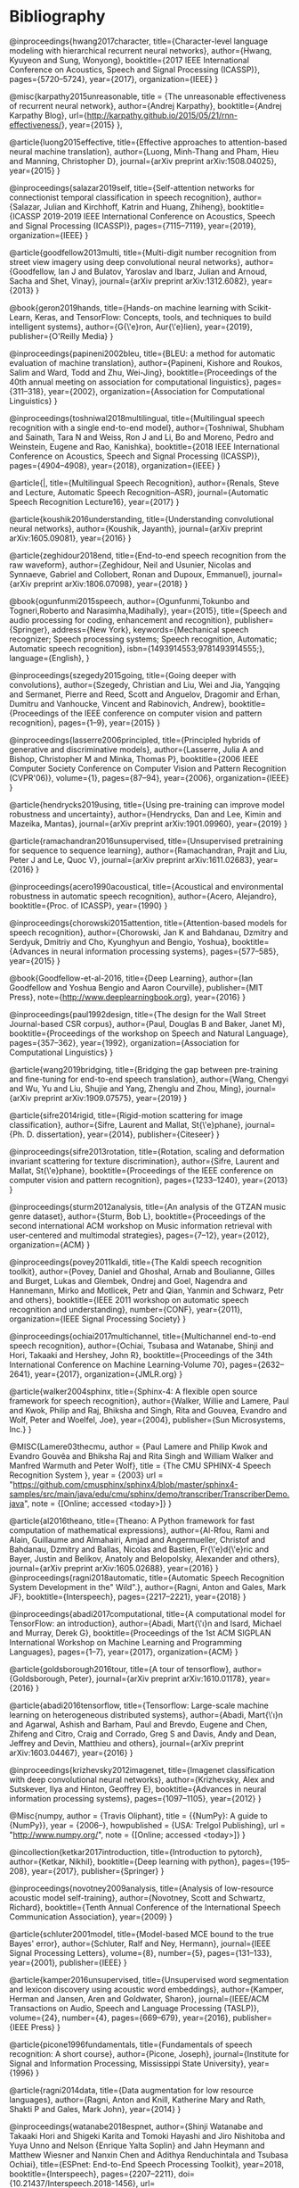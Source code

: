 * Bibliography

@inproceedings{hwang2017character,
  title={Character-level language modeling with hierarchical recurrent neural networks},
  author={Hwang, Kyuyeon and Sung, Wonyong},
  booktitle={2017 IEEE International Conference on Acoustics, Speech and Signal Processing (ICASSP)},
  pages={5720--5724},
  year={2017},
  organization={IEEE}
}


@misc{karpathy2015unreasonable,
  title = {The unreasonable effectiveness of recurrent neural network},
  author={Andrej Karpathy},
  booktitle={Andrej Karpathy Blog},
  url={http://karpathy.github.io/2015/05/21/rnn-effectiveness/},
  year={2015}
},

@article{luong2015effective,
  title={Effective approaches to attention-based neural machine translation},
  author={Luong, Minh-Thang and Pham, Hieu and Manning, Christopher D},
  journal={arXiv preprint arXiv:1508.04025},
  year={2015}
}

@inproceedings{salazar2019self,
  title={Self-attention networks for connectionist temporal classification in speech recognition},
  author={Salazar, Julian and Kirchhoff, Katrin and Huang, Zhiheng},
  booktitle={ICASSP 2019-2019 IEEE International Conference on Acoustics, Speech and Signal Processing (ICASSP)},
  pages={7115--7119},
  year={2019},
  organization={IEEE}
}

@article{goodfellow2013multi,
  title={Multi-digit number recognition from street view imagery using deep convolutional neural networks},
  author={Goodfellow, Ian J and Bulatov, Yaroslav and Ibarz, Julian and Arnoud, Sacha and Shet, Vinay},
  journal={arXiv preprint arXiv:1312.6082},
  year={2013}
}

@book{geron2019hands,
  title={Hands-on machine learning with Scikit-Learn, Keras, and TensorFlow: Concepts, tools, and techniques to build intelligent systems},
  author={G{\'e}ron, Aur{\'e}lien},
  year={2019},
  publisher={O'Reilly Media}
}

@inproceedings{papineni2002bleu,
  title={BLEU: a method for automatic evaluation of machine translation},
  author={Papineni, Kishore and Roukos, Salim and Ward, Todd and Zhu, Wei-Jing},
  booktitle={Proceedings of the 40th annual meeting on association for computational linguistics},
  pages={311--318},
  year={2002},
  organization={Association for Computational Linguistics}
}

@inproceedings{toshniwal2018multilingual,
  title={Multilingual speech recognition with a single end-to-end model},
  author={Toshniwal, Shubham and Sainath, Tara N and Weiss, Ron J and Li, Bo and Moreno, Pedro and Weinstein, Eugene and Rao, Kanishka},
  booktitle={2018 IEEE International Conference on Acoustics, Speech and Signal Processing (ICASSP)},
  pages={4904--4908},
  year={2018},
  organization={IEEE}
}

@article{|,
  title={Multilingual Speech Recognition},
  author={Renals, Steve and Lecture, Automatic Speech Recognition--ASR},
  journal={Automatic Speech Recognition Lecture16},
  year={2017}
}

@article{koushik2016understanding,
  title={Understanding convolutional neural networks},
  author={Koushik, Jayanth},
  journal={arXiv preprint arXiv:1605.09081},
  year={2016}
}

@article{zeghidour2018end,
  title={End-to-end speech recognition from the raw waveform},
  author={Zeghidour, Neil and Usunier, Nicolas and Synnaeve, Gabriel and Collobert, Ronan and Dupoux, Emmanuel},
  journal={arXiv preprint arXiv:1806.07098},
  year={2018}
}

@book{ogunfunmi2015speech,
author={Ogunfunmi,Tokunbo and Togneri,Roberto and Narasimha,Madihally},
year={2015},
title={Speech and audio processing for coding, enhancement and recognition},
publisher={Springer},
address={New York},
keywords={Mechanical speech recognizer; Speech processing systems; Speech recognition, Automatic; Automatic speech recognition},
isbn={1493914553;9781493914555;},
language={English},
}

@inproceedings{szegedy2015going,
  title={Going deeper with convolutions},
  author={Szegedy, Christian and Liu, Wei and Jia, Yangqing and Sermanet, Pierre and Reed, Scott and Anguelov, Dragomir and Erhan, Dumitru and Vanhoucke, Vincent and Rabinovich, Andrew},
  booktitle={Proceedings of the IEEE conference on computer vision and pattern recognition},
  pages={1--9},
  year={2015}
}

@inproceedings{lasserre2006principled,
  title={Principled hybrids of generative and discriminative models},
  author={Lasserre, Julia A and Bishop, Christopher M and Minka, Thomas P},
  booktitle={2006 IEEE Computer Society Conference on Computer Vision and Pattern Recognition (CVPR'06)},
  volume={1},
  pages={87--94},
  year={2006},
  organization={IEEE}
}

@article{hendrycks2019using,
  title={Using pre-training can improve model robustness and uncertainty},
  author={Hendrycks, Dan and Lee, Kimin and Mazeika, Mantas},
  journal={arXiv preprint arXiv:1901.09960},
  year={2019}
}

@article{ramachandran2016unsupervised,
  title={Unsupervised pretraining for sequence to sequence learning},
  author={Ramachandran, Prajit and Liu, Peter J and Le, Quoc V},
  journal={arXiv preprint arXiv:1611.02683},
  year={2016}
}

@inproceedings{acero1990acoustical,
  title={Acoustical and environmental robustness in automatic speech recognition},
  author={Acero, Alejandro},
  booktitle={Proc. of ICASSP},
  year={1990}
}

@inproceedings{chorowski2015attention,
  title={Attention-based models for speech recognition},
  author={Chorowski, Jan K and Bahdanau, Dzmitry and Serdyuk, Dmitriy and Cho, Kyunghyun and Bengio, Yoshua},
  booktitle={Advances in neural information processing systems},
  pages={577--585},
  year={2015}
}

@book{Goodfellow-et-al-2016,
    title={Deep Learning},
    author={Ian Goodfellow and Yoshua Bengio and Aaron Courville},
    publisher={MIT Press},
    note={\url{http://www.deeplearningbook.org}},
    year={2016}
}

@inproceedings{paul1992design,
  title={The design for the Wall Street Journal-based CSR corpus},
  author={Paul, Douglas B and Baker, Janet M},
  booktitle={Proceedings of the workshop on Speech and Natural Language},
  pages={357--362},
  year={1992},
  organization={Association for Computational Linguistics}
}

@article{wang2019bridging,
  title={Bridging the gap between pre-training and fine-tuning for end-to-end speech translation},
  author={Wang, Chengyi and Wu, Yu and Liu, Shujie and Yang, Zhenglu and Zhou, Ming},
  journal={arXiv preprint arXiv:1909.07575},
  year={2019}
}

@article{sifre2014rigid,
  title={Rigid-motion scattering for image classification},
  author={Sifre, Laurent and Mallat, St{\'e}phane},
  journal={Ph. D. dissertation},
  year={2014},
  publisher={Citeseer}
}

@inproceedings{sifre2013rotation,
  title={Rotation, scaling and deformation invariant scattering for texture discrimination},
  author={Sifre, Laurent and Mallat, St{\'e}phane},
  booktitle={Proceedings of the IEEE conference on computer vision and pattern recognition},
  pages={1233--1240},
  year={2013}
}

@inproceedings{sturm2012analysis,
  title={An analysis of the GTZAN music genre dataset},
  author={Sturm, Bob L},
  booktitle={Proceedings of the second international ACM workshop on Music information retrieval with user-centered and multimodal strategies},
  pages={7--12},
  year={2012},
  organization={ACM}
}

@inproceedings{povey2011kaldi,
  title={The Kaldi speech recognition toolkit},
  author={Povey, Daniel and Ghoshal, Arnab and Boulianne, Gilles and Burget, Lukas and Glembek, Ondrej and Goel, Nagendra and Hannemann, Mirko and Motlicek, Petr and Qian, Yanmin and Schwarz, Petr and others},
  booktitle={IEEE 2011 workshop on automatic speech recognition and understanding},
  number={CONF},
  year={2011},
  organization={IEEE Signal Processing Society}
}

@inproceedings{ochiai2017multichannel,
  title={Multichannel end-to-end speech recognition},
  author={Ochiai, Tsubasa and Watanabe, Shinji and Hori, Takaaki and Hershey, John R},
  booktitle={Proceedings of the 34th International Conference on Machine Learning-Volume 70},
  pages={2632--2641},
  year={2017},
  organization={JMLR.org}
}

@article{walker2004sphinx,
  title={Sphinx-4: A flexible open source framework for speech recognition},
  author={Walker, Willie and Lamere, Paul and Kwok, Philip and Raj, Bhiksha and Singh, Rita and Gouvea, Evandro and Wolf, Peter and Woelfel, Joe},
  year={2004},
  publisher={Sun Microsystems, Inc.}
}

@MISC{Lamere03thecmu,
    author = {Paul Lamere and Philip Kwok and Evandro Gouvêa and Bhiksha Raj and Rita Singh and William Walker and Manfred Warmuth and Peter Wolf},
    title = {The CMU SPHINX-4 Speech Recognition System },
    year = {2003}
    url = "https://github.com/cmusphinx/sphinx4/blob/master/sphinx4-samples/src/main/java/edu/cmu/sphinx/demo/transcriber/TranscriberDemo.java",
    note = {[Online; accessed <today>]}
}

@article{al2016theano,
  title={Theano: A Python framework for fast computation of mathematical expressions},
  author={Al-Rfou, Rami and Alain, Guillaume and Almahairi, Amjad and Angermueller, Christof and Bahdanau, Dzmitry and Ballas, Nicolas and Bastien, Fr{\'e}d{\'e}ric and Bayer, Justin and Belikov, Anatoly and Belopolsky, Alexander and others},
  journal={arXiv preprint arXiv:1605.02688},
  year={2016}
}
@inproceedings{ragni2018automatic,
  title={Automatic Speech Recognition System Development in the" Wild".},
  author={Ragni, Anton and Gales, Mark JF},
  booktitle={Interspeech},
  pages={2217--2221},
  year={2018}
}

@inproceedings{abadi2017computational,
  title={A computational model for TensorFlow: an introduction},
  author={Abadi, Mart{\'\i}n and Isard, Michael and Murray, Derek G},
  booktitle={Proceedings of the 1st ACM SIGPLAN International Workshop on Machine Learning and Programming Languages},
  pages={1--7},
  year={2017},
  organization={ACM}
}

@article{goldsborough2016tour,
  title={A tour of tensorflow},
  author={Goldsborough, Peter},
  journal={arXiv preprint arXiv:1610.01178},
  year={2016}
}

@article{abadi2016tensorflow,
  title={Tensorflow: Large-scale machine learning on heterogeneous distributed systems},
  author={Abadi, Mart{\'\i}n and Agarwal, Ashish and Barham, Paul and Brevdo, Eugene and Chen, Zhifeng and Citro, Craig and Corrado, Greg S and Davis, Andy and Dean, Jeffrey and Devin, Matthieu and others},
  journal={arXiv preprint arXiv:1603.04467},
  year={2016}
}

@inproceedings{krizhevsky2012imagenet,
  title={Imagenet classification with deep convolutional neural networks},
  author={Krizhevsky, Alex and Sutskever, Ilya and Hinton, Geoffrey E},
  booktitle={Advances in neural information processing systems},
  pages={1097--1105},
  year={2012}
}

@Misc{numpy,
  author =    {Travis Oliphant},
  title =     {{NumPy}: A guide to {NumPy}},
  year =      {2006--},
  howpublished = {USA: Trelgol Publishing},
  url = "http://www.numpy.org/",
  note = {[Online; accessed <today>]}
 }

@incollection{ketkar2017introduction,
  title={Introduction to pytorch},
  author={Ketkar, Nikhil},
  booktitle={Deep learning with python},
  pages={195--208},
  year={2017},
  publisher={Springer}
}

@inproceedings{novotney2009analysis,
  title={Analysis of low-resource acoustic model self-training},
  author={Novotney, Scott and Schwartz, Richard},
  booktitle={Tenth Annual Conference of the International Speech Communication Association},
  year={2009}
}

@article{schluter2001model,
  title={Model-based MCE bound to the true Bayes' error},
  author={Schluter, Ralf and Ney, Hermann},
  journal={IEEE Signal Processing Letters},
  volume={8},
  number={5},
  pages={131--133},
  year={2001},
  publisher={IEEE}
}

@article{kamper2016unsupervised,
  title={Unsupervised word segmentation and lexicon discovery using acoustic word embeddings},
  author={Kamper, Herman and Jansen, Aren and Goldwater, Sharon},
  journal={IEEE/ACM Transactions on Audio, Speech and Language Processing (TASLP)},
  volume={24},
  number={4},
  pages={669--679},
  year={2016},
  publisher={IEEE Press}
}

@article{picone1996fundamentals,
  title={Fundamentals of speech recognition: A short course},
  author={Picone, Joseph},
  journal={Institute for Signal and Information Processing, Mississippi State University},
  year={1996}
}

@article{ragni2014data,
  title={Data augmentation for low resource languages},
  author={Ragni, Anton and Knill, Katherine Mary and Rath, Shakti P and Gales, Mark John},
  year={2014}
}

@inproceedings{watanabe2018espnet,
  author={Shinji Watanabe and Takaaki Hori and Shigeki Karita and Tomoki Hayashi and Jiro Nishitoba and Yuya Unno and Nelson {Enrique Yalta Soplin} and Jahn Heymann and Matthew Wiesner and Nanxin Chen and Adithya Renduchintala and Tsubasa Ochiai},
  title={ESPnet: End-to-End Speech Processing Toolkit},
  year=2018,
  booktitle={Interspeech},
  pages={2207--2211},
  doi={10.21437/Interspeech.2018-1456},
  url={http://dx.doi.org/10.21437/Interspeech.2018-1456}
}

@article{goldman2011easyalign,
  title={EasyAlign: an automatic phonetic alignment tool under Praat},
  author={Goldman, Jean-Philippe},
  year={2011}
}

@inproceedings{pot2009choregraphe,
  title={Choregraphe: a graphical tool for humanoid robot programming},
  author={Pot, Emmanuel and Monceaux, J{\'e}r{\^o}me and Gelin, Rodolphe and Maisonnier, Bruno},
  booktitle={RO-MAN 2009-The 18th IEEE International Symposium on Robot and Human Interactive Communication},
  pages={46--51},
  year={2009},
  organization={IEEE}
}

@inproceedings{pennington-etal-2014-glove,
    title = "{G}love: Global Vectors for Word Representation",
    author = "Pennington, Jeffrey  and
      Socher, Richard  and
      Manning, Christopher",
    booktitle = "Proceedings of the 2014 Conference on Empirical Methods in Natural Language Processing ({EMNLP})",
    month = oct,
    year = "2014",
    address = "Doha, Qatar",
    publisher = "Association for Computational Linguistics",
    doi = "10.3115/v1/D14-1162",
    pages = "1532--1543",
}

@book{becchetti1998,
    author={Becchetti,Claudio and Ricotti,Lucio P.},
    year={1998},
    title={Speech recognition: theory and C++ implementation},
    publisher={Wiley},
    address={New York},
    keywords={C (Computer program language); Automatic speech recognition},
    isbn={0471977306;9780471977308;},
    language={English},
}

@article{stan2016alisa,
  title={ALISA: An automatic lightly supervised speech segmentation and alignment tool},
  author={Stan, Adriana and Mamiya, Yoshitaka and Yamagishi, Junichi and Bell, Peter and Watts, Oliver and Clark, Robert AJ and King, Simon},
  journal={Computer Speech \& Language},
  volume={35},
  pages={116--133},
  year={2016},
  publisher={Elsevier}
}

@article{besacier2014introduction,
  title={Introduction to the special issue on processing under-resourced languages},
  author={Besacier, Laurent and Barnard, Etienne and Karpov, Alexey and Schultz, Tanja},
  year={2014},
  publisher={Speech Communications}
}

@lecture{cwt_lecture,
  title={Continuous Wavelet Transform},
  publisher={University of Huddersfield. Unpublished},
  year={2015},
  organization={University of Huddersfield. Unpublished}
}

@inproceedings{panayotov2015librispeech,
  title={Librispeech: an ASR corpus based on public domain audio books},
  author={Panayotov, Vassil and Chen, Guoguo and Povey, Daniel and Khudanpur, Sanjeev},
  booktitle={2015 IEEE International Conference on Acoustics, Speech and Signal Processing (ICASSP)},
  pages={5206--5210},
  year={2015},
  organization={IEEE}
}

@misc{mozilla_2019,
title = "Mozilla Deepspeech",
url={https://voice.mozilla.org/en},
journal={Voice.mozilla.org},
year={2019}
},


@misc{foxvorge2019,
title = {Voxforge},
url={http://www.voxforge.org},
year={2019}
},

@misc{lyons_2012,
title={Mel Frequency Cepstral Coefficient (MFCC) tutorial},
url={http://practicalcryptography.com/miscellaneous/machine-learning/guide-mel-frequency-cepstral-coefficients-mfccs/},
journal={Practicalcryptography.com},
author={Lyons, J},
year={2012}
}

@article{gales2008application,
  title={The application of hidden Markov models in speech recognition},
  author={Gales, Mark and Young, Steve and others},
  journal={Foundations and Trends{\textregistered} in Signal Processing},
  volume={1},
  number={3},
  pages={195--304},
  year={2008},
  publisher={Now Publishers, Inc.}
}

@article{becchetti1999behaviour,
  title={The behaviour of financial time series: stylised features, theoretical interpretations and proposals for Hidden Markov Model applications},
  author={Becchetti, L},
  journal={Speech recognition. Theory and C++ implementation},
  year={1999}
}

@article{stevens1937scale,
  title={A scale for the measurement of the psychological magnitude pitch},
  author={Stevens, Stanley Smith and Volkmann, John and Newman, Edwin B},
  journal={The Journal of the Acoustical Society of America},
  volume={8},
  number={3},
  pages={185--190},
  year={1937},
  publisher={ASA}
}

@inproceedings{Heafield-estimate,
  author = {Kenneth Heafield and Ivan Pouzyrevsky and Jonathan H. Clark and Philipp Koehn},
  title = {Scalable Modified {Kneser-Ney} Language Model Estimation},
  year = {2013},
  month = {August},
  booktitle = {Proceedings of the 51st Annual Meeting of the Association for Computational Linguistics},
  address = {Sofia, Bulgaria},
  pages = {690--696},
  url = {https://kheafield.com/papers/edinburgh/estimate\_paper.pdf},
}

@article{srivastava2014dropout,
  title={Dropout: a simple way to prevent neural networks from overfitting},
  author={Srivastava, Nitish and Hinton, Geoffrey and Krizhevsky, Alex and Sutskever, Ilya and Salakhutdinov, Ruslan},
  journal={The journal of machine learning research},
  volume={15},
  number={1},
  pages={1929--1958},
  year={2014},
  publisher={JMLR. org}
}

@article{saito2017statistical,
  title={Statistical parametric speech synthesis incorporating generative adversarial networks},
  author={Saito, Yuki and Takamichi, Shinnosuke and Saruwatari, Hiroshi},
  journal={IEEE/ACM Transactions on Audio, Speech, and Language Processing},
  volume={26},
  number={1},
  pages={84--96},
  year={2017},
  publisher={IEEE}
}

@inproceedings{gales2014speech,
  title={Speech recognition and keyword spotting for low-resource languages: BABEL project research at CUED},
  author={Gales, Mark JF and Knill, Kate M and Ragni, Anton and Rath, Shakti P},
  booktitle={Spoken Language Technologies for Under-Resourced Languages},
  year={2014}
}

@article{kingma2014adam,
  title={Adam: A method for stochastic optimization},
  author={Kingma, Diederik P and Ba, Jimmy},
  journal={arXiv preprint arXiv:1412.6980},
  year={2014}
}

@misc{mozilla/deepspeech_2019,
url={https://github.com/mozilla/DeepSpeech#common-voice-training-data},
journal={GitHub},
year={2019}
}

@article{sak2014long,
  author    = {Hasim Sak and
               Andrew W. Senior and
               Fran{\c{c}}oise Beaufays},
  title     = {Long Short-Term Memory Based Recurrent Neural Network Architectures
               for Large Vocabulary Speech Recognition},
  journal   = {CoRR},
  volume    = {abs/1402.1128},
  year      = {2014},
  url       = {http://arxiv.org/abs/1402.1128},
  archivePrefix = {arXiv},
  eprint    = {1402.1128},
  timestamp = {Mon, 13 Aug 2018 16:47:37 +0200},
  biburl    = {https://dblp.org/rec/bib/journals/corr/SakSB14},
  bibsource = {dblp computer science bibliography, https://dblp.org}
}

@article{anden2014scatnet,
  title={Scatnet (v0. 2)},
  author={And{\'e}n, J and Sifre, L and Mallat, S and Kapoko, M and Lostanlen, V and Oyallon, E},
  journal={Computer Software. Available: http://www.di.ens.fr/data/software/scatnet/ [Accessed: December 10, 2013]},
  volume={0.2},
  year={2014}
}

@inproceedings{gehring2017convolutional,
  title={Convolutional sequence to sequence learning},
  author={Gehring, Jonas and Auli, Michael and Grangier, David and Yarats, Denis and Dauphin, Yann N},
  booktitle={Proceedings of the 34th International Conference on Machine Learning-Volume 70},
  pages={1243--1252},
  year={2017},
  organization={JMLR.org}
}

@article{kalchbrenner2016neural,
  title={Neural machine translation in linear time},
  author={Kalchbrenner, Nal and Espeholt, Lasse and Simonyan, Karen and Oord, Aaron van den and Graves, Alex and Kavukcuoglu, Koray},
  journal={arXiv preprint arXiv:1610.10099},
  year={2016}
}

@inproceedings{kaiser2016can,
  title={Can active memory replace attention?},
  author={Kaiser, {\L}ukasz and Bengio, Samy},
  booktitle={Advances in Neural Information Processing Systems},
  pages={3781--3789},
  year={2016}
}

@inproceedings{vaswani2017attention,
  title={Attention is all you need},
  author={Vaswani, Ashish and Shazeer, Noam and Parmar, Niki and Uszkoreit, Jakob and Jones, Llion and Gomez, Aidan N and Kaiser, {\L}ukasz and Polosukhin, Illia},
  booktitle={Advances in Neural Information Processing Systems},
  pages={5998--6008},
  year={2017}
}

@book{mcloughlin2009applied,
  title={Applied speech and audio processing: with Matlab examples},
  author={McLoughlin, Ian},
  year={2009},
  publisher={Cambridge University Press}
}

@article{shen2016combination,
  title={Combination of multiple acoustic models with unsupervised adaptation for lecture speech transcription},
  author={Shen, Peng and Lu, Xugang and Hu, Xinhui and Kanda, Naoyuki and Saiko, Masahiro and Hori, Chiori and Kawai, Hisashi},
  journal={Speech Communication},
  volume={82},
  pages={1--13},
  year={2016},
  publisher={Elsevier}
}

@article{dines2010measuring,
  title={Measuring the gap between HMM-based ASR and TTS},
  author={Dines, John and Yamagishi, Junichi and King, Simon},
  journal={IEEE Journal of Selected Topics in Signal Processing},
  volume={4},
  number={6},
  pages={1046--1058},
  year={2010},
  publisher={IEEE}
}

@article{mallat1989theory,
  title={A theory for multiresolution signal decomposition: the wavelet representation},
  author={Mallat, Stephane G},
  journal={IEEE transactions on pattern analysis and machine intelligence},
  volume={11},
  number={7},
  pages={674--693},
  year={1989},
  publisher={Ieee}
}

@article{cowan1990discussion,
  title={Discussion: McCulloch-Pitts and related neural nets from 1943 to 1989},
  author={Cowan, Jack D},
  journal={Bulletin of mathematical biology},
  volume={52},
  number={1-2},
  pages={73--97},
  year={1990},
  publisher={Springer}
}

@article{boden2002guide,
  title={A guide to recurrent neural networks and backpropagation},
  author={Boden, Mikael},
  journal={the Dallas project},
  year={2002}
}

@book{jaeger2002tutorial,
  title={Tutorial on training recurrent neural networks, covering BPPT, RTRL, EKF and the" echo state network" approach},
  author={Jaeger, Herbert},
  volume={5},
  year={2002},
  publisher={GMD-Forschungszentrum Informationstechnik Bonn}
}

@inproceedings{mohamed2009deep,
  title={Deep belief networks for phone recognition},
  author={Mohamed, Abdel-rahman and Dahl, George and Hinton, Geoffrey},
  booktitle={Nips workshop on deep learning for speech recognition and related applications},
  volume={1},
  number={9},
  pages={39},
  year={2009},
  organization={Vancouver, Canada}
}

@inproceedings{yu2010roles,
  title={Roles of pre-training and fine-tuning in context-dependent DBN-HMMs for real-world speech recognition},
  author={Yu, Dong and Deng, Li and Dahl, George},
  booktitle={Proc. NIPS Workshop on Deep Learning and Unsupervised Feature Learning},
  year={2010}
}

@article{dahl2012context,
  title={Context-dependent pre-trained deep neural networks for large-vocabulary speech recognition},
  author={Dahl, George E and Yu, Dong and Deng, Li and Acero, Alex},
  journal={IEEE Transactions on audio, speech, and language processing},
  volume={20},
  number={1},
  pages={30--42},
  year={2012},
  publisher={IEEE}
}

@inproceedings{yu2012conversational,
  title={Conversational Speech Transcription Using Context-Dependent Deep Neural Networks.},
  author={Yu, Dong and Seide, Frank and Li, Gang},
  booktitle={ICML},
  year={2012}
}

@book{yu2016automatic,
  title={AUTOMATIC SPEECH RECOGNITION.},
  author={Yu, Dong and Deng, Li},
  year={2016},
  publisher={Springer}
}

@article{sutton2012introduction,
  title={An introduction to conditional random fields},
  author={Sutton, Charles and McCallum, Andrew and others},
  journal={Foundations and Trends{\textregistered} in Machine Learning},
  volume={4},
  number={4},
  pages={267--373},
  year={2012},
  publisher={Now Publishers, Inc.}
}

@article{maas2017building,
  title={Building DNN acoustic models for large vocabulary speech recognition},
  author={Maas, Andrew L and Qi, Peng and Xie, Ziang and Hannun, Awni Y and Lengerich, Christopher T and Jurafsky, Daniel and Ng, Andrew Y},
  journal={Computer Speech \& Language},
  volume={41},
  pages={195--213},
  year={2017},
  publisher={Elsevier}
}

@inproceedings{sainath2014deep,
  title={Deep scattering spectra with deep neural networks for LVCSR tasks},
  author={Sainath, Tara N and Peddinti, Vijayaditya and Kingsbury, Brian and Fousek, Petr and Ramabhadran, Bhuvana and Nahamoo, David},
  booktitle={Fifteenth Annual Conference of the International Speech Communication Association},
  year={2014}
}

@inproceedings{zeghidour2016deep,
  title={A deep scattering spectrum—deep siamese network pipeline for unsupervised acoustic modeling},
  author={Zeghidour, Neil and Synnaeve, Gabriel and Versteegh, Maarten and Dupoux, Emmanuel},
  booktitle={Acoustics, Speech and Signal Processing (ICASSP), 2016 IEEE International Conference on},
  pages={4965--4969},
  year={2016},
  organization={IEEE}
}

@article{mallat2016understanding,
  title={Understanding deep convolutional networks},
  author={Mallat, St{\'e}phane},
  journal={Phil. Trans. R. Soc. A},
  volume={374},
  number={2065},
  pages={20150203},
  year={2016},
  publisher={The Royal Society}
}

@article{lecun1998gradient,
  title={Gradient-based learning applied to document recognition},
  author={LeCun, Yann and Bottou, L{\'e}on and Bengio, Yoshua and Haffner, Patrick},
  journal={Proceedings of the IEEE},
  volume={86},
  number={11},
  pages={2278--2324},
  year={1998},
  publisher={IEEE}
}

@techreport{smolensky1986information,
  title={Information processing in dynamical systems: Foundations of harmony theory},
  author={Smolensky, Paul},
  year={1986},
  institution={COLORADO UNIV AT BOULDER DEPT OF COMPUTER SCIENCE}
}

@inproceedings{grezl2008optimizing,
  title={Optimizing bottle-neck features for lvcsr.},
  author={Grezl, Frantisek and Fousek, Petr},
  booktitle={ICASSP},
  volume={8},
  pages={4729--4732},
  year={2008}
}

@inproceedings{bengio2007greedy,
  title={Greedy layer-wise training of deep networks},
  author={Bengio, Yoshua and Lamblin, Pascal and Popovici, Dan and Larochelle, Hugo},
  booktitle={Advances in neural information processing systems},
  pages={153--160},
  year={2007}
}

@article{kuhn1990cache,
	author={R. Kuhn and R. De Mori},
	year={1990},
	title={A cache-based natural language model for speech recognition},
	journal={IEEE Transactions on Pattern Analysis and Machine Intelligence},
	volume={12},
	number={6},
	pages={570-583},
	abstract={Speech-recognition systems must often decide between competing ways of breaking up the acoustic input into strings of words. Since the possible strings may be acoustically similar, a language model is required; given a word string, the model returns its linguistic probability. Several Markov language models are discussed. A novel kind of language model which reflects short-term patterns of word use by means of a cache component (analogous to cache memory in hardware terminology) is presented. The model also contains a 3g-gram component of the traditional type. The combined model and a pure 3g-gram model were tested on samples drawn from the Lancaster-Oslo/Bergen (LOB) corpus of English text. The relative performance of the two models is examined, and suggestions for the future improvements are made.},
	isbn={0162-8828},
	language={English},
	doi={10.1109/34.56193}
}

@article{Brown1992class,
	author={Peter F. Brown and Peter V. Desouza and Robert L. Mercer and Vincent J. Della Pietra and Jenifer C. Lai},
	year={1992},
	title={Class-based n-gram models of natural language},
	journal={Computational linguistics},
	volume={18},
	number={4},
	pages={467-479},
	url={http://citeseerx.ist.psu.edu/viewdoc/download?doi=10.1.1.13.9919&rep=rep1&type=pdf}
}

@article{juang2000automatic,
	author={Bing-Hwang Juang and S. Furui},
	year={2000},
	title={Automatic recognition and understanding of spoken language - a first step toward natural human-machine communication},
	journal={Proceedings of the IEEE},
	volume={88},
	number={8},
	pages={1142-1165},
	abstract={The promise of a powerful computing device to help people in productivity as well as in recreation can only be realized with proper human-machine communication. Automatic recognition and understanding of spoken language is the first step toward natural human-machine interaction. Research in this field has produced remarkable results, leading to many exciting expectations and new challenges. We summarize the development of the spoken language technology from both a vertical (chronology) and a horizontal (spectrum of technical approaches) perspective. We highlight the introduction of statistical methods in dealing with language-related problems, as this represents a paradigm shift in the research field of spoken language processing. Statistical methods are designed to allow the machine to learn structural regularities in the speech signal, directly from data, for the purpose of automatic speech recognition and understanding. Research results in spoken language processing have led to a number of successful applications, ranging from dictation software for personal computers and telephone-call processing systems for automatic call routing, to automatic sub-captioning for television broadcasts. We analyze the technical successes that support these applications. Along with an assessment of the state of the art in this broad technical field, we also discuss the limitations of the current technology, and point out the challenges that are ahead. This paper presents an accurate overview of spoken language technology as a basis to inspire future advances.},
	isbn={0018-9219},
	language={English},
	url={http://ieeexplore.ieee.org/document/880077},
	doi={10.1109/5.880077}
}

@article{1996YoungA,
	author={Steve Young},
	year={1996},
	title={A review of large-vocabulary continuous-speech},
	journal={IEEE Signal Processing Magazine},
	volume={13},
	number={5},
	pages={45},
	abstract={Considerable progress has been made in speech-recognition technology over the last few years and nowhere has this progress been more evident than in the area of large-vocabulary recognition (LVR). Current laboratory systems are capable of transcribing continuous speech from any speaker with average word-error rates between 5% and 10%. If speaker adaptation is allowed, then after 2 or 3 minutes of speech, the error rate will drop well below 5% for most speakers. LVR systems had been limited to dictation applications since the systems were speaker dependent and required words to be spoken with a short pause between them. However, the capability to recognize natural continuous-speech input from any speaker opens up many more applications. As a result, LVR technology appears to be on the brink of widespread deployment across a range of information technology (IT) systems. This article discusses the principles and architecture of current LVR systems and identifies the key issues affecting their future deployment. To illustrate the various points raised, the Cambridge University HTK system is described. This system is a modem design that gives state-of-the-art performance, and it is typical of the current generation of recognition systems.},
	isbn={1053-5888},
	language={English},
	doi={10.1109/79.536824}
}

@book{graves_2014,
 title={Supervised sequence labelling with recurrent neural networks},
 publisher={Springer},
 author={Graves, Alex},
 year={2014}
}

@article{1976jelinekcontinuous,
	author={F. Jelinek},
	year={1976},
	title={Continuous speech recognition by statistical methods},
	journal={Proceedings of the IEEE},
	volume={64},
	number={4},
	pages={532-556},
	abstract={Statistical methods useful in automatic recognition of continuous speech are described. They concern modeling of a speaker and of an acoustic processor, extraction of the models' statistical parameters and hypothesis search procedures and likelihood computations of linguistic decoding. Experimental results are presented that indicate the power of the methods.},
	isbn={0018-9219},
	language={English},
	doi={10.1109/PROC.1976.10159}
}

@article{nunamaker1990systems,
  title={Systems development in information systems research},
  author={Nunamaker Jr, Jay F and Chen, Minder and Purdin, Titus DM},
  journal={Journal of management information systems},
  volume={7},
  number={3},
  pages={89--106},
  year={1990},
  publisher={Taylor \& Francis}
}

@article{mallat2016understanding,
  title={Understanding deep convolutional networks},
  author={Mallat, St{\'e}phane},
  journal={Phil. Trans. R. Soc. A},
  volume={374},
  number={2065},
  pages={20150203},
  year={2016},
  publisher={The Royal Society}
}

@inproceedings{anden2011multiscale,
  title={Multiscale Scattering for Audio Classification.},
  author={And{\'e}n, Joakim and Mallat, St{\'e}phane},
  booktitle={ISMIR},
  pages={657--662},
  year={2011},
  organization={Miami, FL}
}

@article{furui1986speaker,
  title={Speaker-independent isolated word recognition using dynamic features of speech spectrum},
  author={Furui, Sadaoki},
  journal={IEEE Transactions on Acoustics, Speech, and Signal Processing},
  volume={34},
  number={1},
  pages={52--59},
  year={1986},
  publisher={IEEE}
}

@article{hermansky1994rasta,
  title={RASTA processing of speech},
  author={Hermansky, Hynek and Morgan, Nelson},
  journal={IEEE transactions on speech and audio processing},
  volume={2},
  number={4},
  pages={578--589},
  year={1994},
  publisher={IEEE}
}

@article{hermansky1990perceptual,
	author={Hynek Hermansky},
	year={1990},
	title={Perceptual linear predictive (PLP) analysis of speech},
	journal={The Journal of the Acoustical Society of America},
	volume={87},
	number={4},
	pages={1738-1752}
}

@article{davis1980comparison,
  title={Comparison of parametric representations for monosyllabic word recognition in continuously spoken sentences},
  author={Davis, Steven and Mermelstein, Paul},
  journal={IEEE transactions on acoustics, speech, and signal processing},
  volume={28},
  number={4},
  pages={357--366},
  year={1980},
  publisher={IEEE}
}

@article{anden2014deep,
  title={Deep scattering spectrum},
  author={And{\'e}n, Joakim and Mallat, St{\'e}phane},
  journal={IEEE Transactions on Signal Processing},
  volume={62},
  number={16},
  pages={4114--4128},
  year={2014},
  publisher={IEEE}
}

@INPROCEEDINGS{Rosenberg2017end, 
author={A. Rosenberg and K. Audhkhasi and A. Sethy and B. Ramabhadran and M. Picheny}, 
booktitle={2017 IEEE International Conference on Acoustics, Speech and Signal Processing (ICASSP)}, 
title={End-to-end speech recognition and keyword search on low-resource languages}, 
year={2017}, 
volume={}, 
number={}, 
pages={5280-5284}, 
keywords={natural language processing;speech recognition;end-to-end speech recognition systems;keyword search;low-resource languages;ASR frameworks;orthographic query;speech corpus;automatic speech recognition;Connectionist Temporal Classification;CTC networks;recurrent encoder-decoders;ASR systems;IARPA BABEL OP3 languages;evaluation framework;Speech recognition;Hidden Markov models;Acoustics;Training;Decoding;Keyword search;Indexes;keyword search;end-to-end speech recognition;CTC;attention networks}, 
doi={10.1109/ICASSP.2017.7953164}, 
ISSN={2379-190X}, 
month={March},}

@inproceedings{amodei2016deep,
  title={Deep speech 2: End-to-end speech recognition in english and mandarin},
  author={Amodei, Dario and Ananthanarayanan, Sundaram and Anubhai, Rishita and Bai, Jingliang and Battenberg, Eric and Case, Carl and Casper, Jared and Catanzaro, Bryan and Cheng, Qiang and Chen, Guoliang and others},
  booktitle={International Conference on Machine Learning},
  pages={173--182},
  year={2016}
}

@inproceedings{peddinti2014deep,
  title={Deep scattering spectrum with deep neural networks},
  author={Peddinti, Vijayaditya and Sainath, TaraN and Maymon, Shay and Ramabhadran, Bhuvana and Nahamoo, David and Goel, Vaibhava},
  booktitle={Acoustics, Speech and Signal Processing (ICASSP), 2014 IEEE International Conference on},
  pages={210--214},
  year={2014},
  organization={IEEE}
}

@article{kunze2017transfer,
  title={Transfer learning for speech recognition on a budget},
  author={Kunze, Julius and Kirsch, Louis and Kurenkov, Ilia and Krug, Andreas and Johannsmeier, Jens and Stober, Sebastian},
  journal={arXiv preprint arXiv:1706.00290},
  year={2017}
}

@article{collobert2016wav2letter,
  title={Wav2letter: an end-to-end convnet-based speech recognition system},
  author={Collobert, Ronan and Puhrsch, Christian and Synnaeve, Gabriel},
  journal={arXiv preprint arXiv:1609.03193},
  year={2016}
}

@inproceedings{graves2006connectionist,
  title={Connectionist temporal classification: labelling unsegmented sequence data with recurrent neural networks},
  author={Graves, Alex and Fern{\'a}ndez, Santiago and Gomez, Faustino and Schmidhuber, J{\"u}rgen},
  booktitle={Proceedings of the 23rd international conference on Machine learning},
  pages={369--376},
  year={2006},
  organization={ACM}
}

@inproceedings{graves2013speech,
  title={Speech recognition with deep recurrent neural networks},
  author={Graves, Alex and Mohamed, Abdel-rahman and Hinton, Geoffrey},
  booktitle={2013 IEEE international conference on acoustics, speech and signal processing},
  pages={6645--6649},
  year={2013},
  organization={IEEE}
}

@inproceedings{graves2014towards,
  title={Towards end-to-end speech recognition with recurrent neural networks},
  author={Graves, Alex and Jaitly, Navdeep},
  booktitle={International Conference on Machine Learning},
  pages={1764--1772},
  year={2014}
}
@article{mohamed2012acoustic,
  title={Acoustic modeling using deep belief networks},
  author={Mohamed, Abdel-rahman and Dahl, George E and Hinton, Geoffrey and others},
  journal={IEEE Trans. Audio, Speech \& Language Processing},
  volume={20},
  number={1},
  pages={14--22},
  year={2012}
}

@inproceedings{woodland2000large,
  title={Large scale discriminative training for speech recognition},
  author={Woodland, PC and Povey, Daniel},
  booktitle={ASR2000-Automatic Speech Recognition: Challenges for the new Millenium ISCA Tutorial and Research Workshop (ITRW)},
  year={2000}
}

@article{povey2011subspace,
  title={The subspace Gaussian mixture model—A structured model for speech recognition},
  author={Povey, Daniel and Burget, Luk{\'a}{\v{s}} and Agarwal, Mohit and Akyazi, Pinar and Kai, Feng and Ghoshal, Arnab and Glembek, Ond{\v{r}}ej and Goel, Nagendra and Karafi{\'a}t, Martin and Rastrow, Ariya and others},
  journal={Computer Speech \& Language},
  volume={25},
  number={2},
  pages={404--439},
  year={2011},
  publisher={Elsevier}
}

@inproceedings{ghoshal2013multilingual,
  title={Multilingual training of deep neural networks},
  author={Ghoshal, Arnab and Swietojanski, Pawel and Renals, Steve},
  booktitle={Acoustics, Speech and Signal Processing (ICASSP), 2013 IEEE International Conference on},
  pages={7319--7323},
  year={2013},
  organization={IEEE}
}

@inproceedings{vu2013multilingual,
  title={Multilingual multilayer perceptron for rapid language adaptation between and across language families.},
  author={Vu, Ngoc Thang and Schultz, Tanja},
  booktitle={Interspeech},
  pages={515--519},
  year={2013}
}

@article{young2002htk,
  title={The HTK book},
  author={Young, Steve and Evermann, Gunnar and Gales, Mark and Hain, Thomas and Kershaw, Dan and Liu, Xunying and Moore, Gareth and Odell, Julian and Ollason, Dave and Povey, Dan and others},
  journal={Cambridge university engineering department},
  volume={3},
  pages={175},
  year={2002}
}

@misc{ethnologue,
	author={Gary F. Simons and Charles D. Fennig},
	year={2018},
	title={ Ethnologue: Languages of the World, Twenty-first edition.},
	volume={2018},
	number={11/11/},
	url={http://www.ethnologue.com.}
}

@book{wakirike,
	author={Charles Ogan D. S.},
	year={2008},
	title={Okrika: A kingdom of the Niger Delta},
	publisher={Onyoma Research Publications},
	address={Port Harcourt, Rivers State, Nigeria},
	edition={1},
	pages={27}
}

@phdthesis{berment2004methodes,
  title={M{\'e}thodes pour informatiser les langues et les groupes de langues {\guillemotleft}peu dot{\'e}es{\guillemotright}},
  author={Berment, Vincent},
  year={2004},
  school={Universit{\'e} Joseph-Fourier-Grenoble I}
}

@article{hannun2014first,
  title={First-pass large vocabulary continuous speech recognition using bi-directional recurrent DNNs},
  author={Hannun, Awni Y and Maas, Andrew L and Jurafsky, Daniel and Ng, Andrew Y},
  journal={arXiv preprint arXiv:1408.2873},
  year={2014}
}

@article{saon2015ibm,
  title={The IBM 2015 English conversational telephone speech recognition system},
  author={Saon, George and Kuo, Hong-Kwang J and Rennie, Steven and Picheny, Michael},
  journal={arXiv preprint arXiv:1505.05899},
  year={2015}
}
@article{deng2014deep,
  title={Deep learning: methods and applications},
  author={Deng, Li and Yu, Dong and others},
  journal={Foundations and Trends{\textregistered} in Signal Processing},
  volume={7},
  number={3--4},
  pages={197--387},
  year={2014},
  publisher={Now Publishers, Inc.}
}

@book{2015watanabe,
author={Watanabe,Shinji (. e. and Chien,Jen-Tzung},
year={2015},
title={Bayesian speech and language processing},
publisher={Cambridge University Press},
address={Cambridge},
keywords={Mechanical speech recognizer; Speech processing systems; Mathematical models; Speech recognition, Automatic; Automatic speech recognition},
isbn={1107055571;9781107055575;},
language={English},
}

@article{deng2013machine,
  title={Machine learning paradigms for speech recognition: An overview},
  author={Deng, Li and Li, Xiao},
  journal={IEEE Transactions on Audio, Speech, and Language Processing},
  volume={21},
  number={5},
  pages={1060--1089},
  year={2013},
  publisher={IEEE}
}

@article{gales2012structured,
  title={Structured discriminative models for speech recognition: An overview},
  author={Gales, Mark John Francis and Watanabe, Shinji and Fosler-Lussier, Eric},
  journal={IEEE Signal Processing Magazine},
  volume={29},
  number={6},
  pages={70--81},
  year={2012},
  publisher={IEEE}
}

@inproceedings{goodfellow2014generative,
  title={Generative adversarial nets},
  author={Goodfellow, Ian and Pouget-Abadie, Jean and Mirza, Mehdi and Xu, Bing and Warde-Farley, David and Ozair, Sherjil and Courville, Aaron and Bengio, Yoshua},
  booktitle={Advances in neural information processing systems},
  pages={2672--2680},
  year={2014}
}

@article{cho2014learning,
  title={Learning phrase representations using RNN encoder-decoder for statistical machine translation},
  author={Cho, Kyunghyun and Van Merri{\"e}nboer, Bart and Gulcehre, Caglar and Bahdanau, Dzmitry and Bougares, Fethi and Schwenk, Holger and Bengio, Yoshua},
  journal={arXiv preprint arXiv:1406.1078},
  year={2014}
}

@book{geron2017,
author={Géron,Aurélien},
year={2017},
title={Hands-on machine learning with Scikit-Learn and TensorFlow: concepts, tools, and techniques to build intelligent systems},
publisher={O'Reilly},
address={Beijing},
edition={First},
keywords={Computers and IT; Machine learning},
isbn={9781491962299;1491962291;},
language={English},
}

@book{marsland2009,
author={Marsland,Stephen},
year={2009},
title={Machine learning: an algorithmic perspective},
publisher={Chapman & Hall/CRC},
address={Boca Raton;London;},
keywords={Algorithms; Machine learning},
isbn={1420067184;9781420067187;},
language={English},
url={http://hud.summon.serialssolutions.com/2.0.0/link/0/eLvHCXMwbV25DsIwDLU4FiSkcopT6g8UaNK0ZEYgFjYkxspJU2Bhgv8nblNAwJgMTiI5tny8ZwDOFqvgyyYQz3csNK41ZpqFaP1IFiVa2fhC5OuCdvuDmOlFu10l3i6PzEGrNN6psrlUV7WMmRRS1KGeJKTb4Ym_syuRkDySJZKLLLI9qCJ4cmvyR1buhzfZdaBBCIMu1MytB141V8F336wP3qHocDS-G-lwHsB4tz1u9oGVlLqES1reiw2hjdSlfrsXaLZsBP5KIU94bkMqKYh7CzlHI-IoVBLRMDWG7q-gyb_NKbTKugYlA2bQzK2ymnnxoidGUGLj},
}
}

@inproceedings{snoek2012practical,
  title={Practical bayesian optimization of machine learning algorithms},
  author={Snoek, Jasper and Larochelle, Hugo and Adams, Ryan P},
  booktitle={Advances in neural information processing systems},
  pages={2951--2959},
  year={2012}
}

@article{xu2013cross,
  title={Cross-lingual language modeling for low-resource speech recognition},
  author={Xu, Ping and Fung, Pascale},
  journal={IEEE Transactions on Audio, Speech, and Language Processing},
  volume={21},
  number={6},
  pages={1134--1144},
  year={2013},
  publisher={IEEE}
}

@inproceedings{kim2016character,
  title={Character-Aware Neural Language Models.},
  author={Kim, Yoon and Jernite, Yacine and Sontag, David and Rush, Alexander M},
  booktitle={AAAI},
  pages={2741--2749},
  year={2016}
}

@inproceedings{chen1996empirical,
  title={An empirical study of smoothing techniques for language modeling},
  author={Chen, Stanley F and Goodman, Joshua},
  booktitle={Proceedings of the 34th annual meeting on Association for Computational Linguistics},
  pages={310--318},
  year={1996},
  organization={Association for Computational Linguistics}
}

@article{bengio2003neural,
  title={A neural probabilistic language model},
  author={Bengio, Yoshua and Ducharme, R{\'e}jean and Vincent, Pascal and Jauvin, Christian},
  journal={Journal of machine learning research},
  volume={3},
  number={Feb},
  pages={1137--1155},
  year={2003}
}

@inproceedings{mikolov2011empirical,
  title={Empirical evaluation and combination of advanced language modeling techniques},
  author={Mikolov, Tom{\'a}{\v{s}} and Deoras, Anoop and Kombrink, Stefan and Burget, Luk{\'a}{\v{s}} and {\v{C}}ernock{\`y}, Jan},
  booktitle={Twelfth Annual Conference of the International Speech Communication Association},
  year={2011}
}

@inproceedings{sutskever2014sequence,
  title={Sequence to sequence learning with neural networks},
  author={Sutskever, Ilya and Vinyals, Oriol and Le, Quoc V},
  booktitle={Advances in neural information processing systems},
  pages={3104--3112},
  year={2014}
}

@inproceedings{luong2013better,
  title={Better word representations with recursive neural networks for morphology.},
  author={Luong, Thang and Socher, Richard and Manning, Christopher D},
  booktitle={CoNLL},
  pages={104--113},
  year={2013}
}

@inproceedings{versteegh2015zero,
  title={The zero resource speech challenge 2015},
  author={Versteegh, Maarten and Thiolliere, Roland and Schatz, Thomas and Cao, Xuan Nga and Anguera, Xavier and Jansen, Aren and Dupoux, Emmanuel},
  booktitle={Sixteenth Annual Conference of the International Speech Communication Association},
  year={2015}
}

@article{hannun2014deep,
  title={Deep speech: Scaling up end-to-end speech recognition},
  author={Hannun, Awni and Case, Carl and Casper, Jared and Catanzaro, Bryan and Diamos, Greg and Elsen, Erich and Prenger, Ryan and Satheesh, Sanjeev and Sengupta, Shubho and Coates, Adam and others},
  journal={arXiv preprint arXiv:1412.5567},
  year={2014}
}

@article{besacier2014automatic,
  title={Automatic speech recognition for under-resourced languages: A survey},
  author={Besacier, Laurent and Barnard, Etienne and Karpov, Alexey and Schultz, Tanja},
  journal={Speech Communication},
  volume={56},
  pages={85--100},
  year={2014},
  publisher={Elsevier}
}

@book{allen1995natural,
  title={Natural language understanding},
  author={Allen, James},
  year={1995},
  publisher={Pearson}
}

@inproceedings{graves2013hybrid,
  title={Hybrid speech recognition with deep bidirectional LSTM},
  author={Graves, Alex and Jaitly, Navdeep and Mohamed, Abdel-rahman},
  booktitle={Automatic Speech Recognition and Understanding (ASRU), 2013 IEEE Workshop on},
  pages={273--278},
  year={2013},
  organization={IEEE}
}


@article{fosler1998,
	author={Eric Fosler-Lussier},
	year={1998},
	title={Markov models and hidden Markov Models: a brief tutorial},
	journal={International Computer Science Institute},
	url={https://pdfs.semanticscholar.org/b328/2eb0509442b80760fea5845e158168daee62.pdf}
}
@book{hori2013,
	author={Takaaki Hori and Atsushi Nakamura},
	year={2013},
	title={Speech Recognition Algorithms based on Weighted Finite-State Transducers},
	publisher={Morgan & Claypool Publishers},
	address={San Rafael},
	edition={1},
	abstract={This book introduces the theory, algorithms, and implementation techniques for efficient decoding in speech recognition mainly focusing on the Weighted Finite-State Transducer (WFST) approach. The decoding process for speech recognition is viewed as a search problem whose goal is to find a sequence of words that best matches an input speech signal. Since this process becomes computationally more expensive as the system vocabulary size increases, research has long been devoted to reducing the computational cost. Recently, the WFST approach has become an important state-of-the-art speech recognition technology, because it offers improved decoding speed with fewer recognition errors compared with conventional methods. However, it is not easy to understand all the algorithms used in this framework, and they are still in a black box for many people. In this book, we review the WFST approach and aim to provide comprehensive interpretations of WFST operations and decoding algorithms to help anyone who wants to understand, develop, and study WFST-based speech recognizers. We also mention recent advances in this framework and its applications to spoken language processing. Table of Contents: Introduction / Brief Overview of Speech Recognition / Introduction to Weighted Finite-State Transducers / Speech Recognition by Weighted Finite-State Transducers / Dynamic Decoders with On-the-fly WFST Operations / Summary and Perspective; This book introduces the theory, algorithms, and implementation techniques for efficient decoding in speech recognition mainly focusing on the Weighted Finite-State Transducer (WFST) approach. The decoding process for speech recognition is viewed as a search problem whose goal is to find a sequence of words that best matches an input speech signal. Since this process becomes computationally more expensive as the system vocabulary size increases, research has long been devoted to reducing the computational cost. Recently, the WFST approach has become an important state-of-the-art speech recognition technology, because it offers improved decoding speed with fewer recognition errors compared with conventional methods. However, it is not easy to understand all the algorithms used in this framework, and they are still in a black box for many people. In this book, we review the WFST approach and aim to provide comprehensive interpretations of WFST operations and decoding algorithms to help anyone who wants to understand, develop, and study WFST-based speech recognizers. We also mention recent advances in this framework and its applications to spoken language processing.},
	isbn={9781608454730},
	language={English}
}
@inproceedings{allauzen2007,
	author={Cyril Allauzen and Michael Riley and Johan Schalkwyk and Wojciech Skut and Mehryar Mohri},
	year={2007},
	title={OpenFst: A general and efficient weighted finite-state transducer library},
	booktitle={International Conference on Implementation and Application of Automata},
	publisher={Springer},
	pages={11-23},
	url={http://www.stringology.org/event/CIAA2007/pres/Tue2/Riley.pdf}
}
@inproceedings{lee2009,
	author={Akinobu Lee and Tatsuya Kawahara},
	year={2009},
	title={Recent development of open-source speech recognition engine julius},
	booktitle={Proceedings: APSIPA ASC 2009: Asia-Pacific Signal and Information Processing Association, 2009 Annual Summit and Conference},
	publisher={Asia-Pacific Signal and Information Processing Association, 2009 Annual Summit and Conference, International Organizing Committee},
	pages={131-137},
	url={http://eprints.lib.hokudai.ac.jp/dspace/bitstream/2115/39653/1/MP-SS1-3.pdf}
}
@inproceedings{sainath2013,
	author={Tara N. Sainath and Abdel-rahman Mohamed and Brian Kingsbury and Bhuvana Ramabhadran},
	year={2013},
	title={Deep convolutional neural networks for LVCSR},
	publisher={IEEE},
	pages={8614-8618},
	abstract={Convolutional Neural Networks (CNNs) are an alternative type of neural network that can be used to reduce spectral variations and model spectral correlations which exist in signals. Since speech signals exhibit both of these properties, CNNs are a more effective model for speech compared to Deep Neural Networks (DNNs). In this paper, we explore applying CNNs to large vocabulary speech tasks. First, we determine the appropriate architecture to make CNNs effective compared to DNNs for LVCSR tasks. Specifically, we focus on how many convolutional layers are needed, what is the optimal number of hidden units, what is the best pooling strategy, and the best input feature type for CNNs. We then explore the behavior of neural network features extracted from CNNs on a variety of LVCSR tasks, comparing CNNs to DNNs and GMMs. We find that CNNs offer between a 13-30% relative improvement over GMMs, and a 4-12% relative improvement over DNNs, on a 400-hr Broadcast News and 300-hr Switchboard task.},
	isbn={1520-6149},
	language={English},
	doi={10.1109/ICASSP.2013.6639347}
}
@inproceedings{huang2013,
	author={Chien-Lin Huang and Paul R. Dixon and Shigeki Matsuda and Youzheng Wu and Xugang Lu and Masahiro Saiko and Chiori Hori},
	year={2013},
	title={The NICT ASR system for IWSLT 2013},
	booktitle={Proc. Int. Workshop Spoken Language Translation},
	url={http://www.academia.edu/download/42779114/The_NICT_ASR_System_for_IWSLT_201320160217-14104-8xtjcv.pdf}
}
@inbook{clark2010,
	author={Alexander Clark and Chris Fox and Shalom Lappin},
	year={2010},
	title={Speech Recognition},
	publisher={Wileyâ€Blackwell},
	address={Oxford, UK},
	pages={297-332},
	abstract={This chapter contains sections titled: Introduction Acoustic Modeling Search Case Study: The AMI System Current Topics Conclusions Notes},
	isbn={1405155817},
	language={English},
	doi={10.1002/9781444324044.ch12}
}
@inproceedings{gopinath1998,
	author={R. A. Gopinath},
	year={1998},
	title={Maximum likelihood modeling with Gaussian distributions for classification},
	volume={2},
	pages={664 vol.2},
	abstract={Maximum likelihood (ML) modeling of multiclass data for classification often suffers from the following problems: (a) data insufficiency implying overtrained or unreliable models, (b) large storage requirement, (c) large computational requirement and/or (d) the ML is not discriminating between classes. Sharing parameters across classes (or constraining the parameters) clearly tends to alleviate the first three problems. We show that in some cases it can also lead to better discrimination (as evidenced by reduced misclassification error). The parameters considered are the means and variances of the Gaussians and linear transformations of the feature space (or equivalently the Gaussian means). Some constraints on the parameters are shown to lead to linear discrimination analysis (a well-known result) while others are shown to lead to optimal feature spaces (a relatively new result). Applications of some of these ideas to the speech recognition problem are also given.},
	isbn={1520-6149},
	language={English},
	url={http://www.research.ibm.com/people/r/rameshg/gopinath-slt98.pdf},
	doi={10.1109/ICASSP.1998.675351}
}
@inproceedings{mikolov2010,
	author={Tomas Mikolov and Martin Karafit and Lukas Burget and Jan Cernock and Sanjeev Khudanpur},
	year={2010},
	title={Recurrent neural network based language model.},
	booktitle={Interspeech},
	volume={2},
	pages={3},
	url={http://www.fit.vutbr.cz/research/groups/speech/servite/2010/rnnlm_mikolov.pdf}
}
@inproceedings{evermann2000,
	author={Gunnar Evermann and P. C. Woodland},
	year={2000},
	title={Posterior probability decoding, confidence estimation and system combination},
	booktitle={Proc. Speech Transcription Workshop},
	publisher={Baltimore},
	volume={27},
	pages={78},
	url={http://mi.eng.cam.ac.uk/~ge204/papers/stw00-slides.pdf}
}
@inproceedings{fiscus1997,
	author={Jonathan G. Fiscus},
	year={1997},
	title={A post-processing system to yield reduced word error rates: Recognizer output voting error reduction (ROVER)},
	booktitle={Automatic Speech Recognition and Understanding, 1997. Proceedings., 1997 IEEE Workshop on},
	publisher={IEEE},
	pages={347-354},
	url={https://www.dropbox.com/s/0we6bu82fy4grhp/Rover.pdf?dl=0}
}
@inproceedings{dahl2011,
	author={George E. Dahl and Dong Yu and Li Deng and Alex Acero},
	year={2011},
	title={Large vocabulary continuous speech recognition with context-dependent DBN-HMMS},
	pages={4688-4691},
	abstract={The context-independent deep belief network (DBN) hidden Markov model (HMM) hybrid architecture has recently achieved promising results for phone recognition. In this work, we propose a context-dependent DBN-HMM system that dramatically outperforms strong Gaussian mixture model (GMM)-HMM baselines on a challenging, large vocabulary, spontaneous speech recognition dataset from the Bing mobile voice search task. Our system achieves absolute sentence accuracy improvements of 5.8% and 9.2% over GMM-HMMs trained using the minimum phone error rate (MPE) and maximum likelihood (ML) criteria, respectively, which translate to relative error reductions of 16.0% and 23.2%.},
	isbn={1520-6149},
	language={English},
	doi={10.1109/ICASSP.2011.5947401}
}
@article{dahl2012,
	author={G. E. Dahl and Dong Yu and Li Deng and A. Acero},
	year={2012},
	title={Context-Dependent Pre-Trained Deep Neural Networks for Large-Vocabulary Speech Recognition},
	journal={IEEE Transactions on Audio, Speech, and Language Processing},
	volume={20},
	number={1},
	pages={30-42},
	abstract={We propose a novel context-dependent (CD) model for large-vocabulary speech recognition (LVSR) that leverages recent advances in using deep belief networks for phone recognition. We describe a pre-trained deep neural network hidden Markov model (DNN-HMM) hybrid architecture that trains the DNN to produce a distribution over senones (tied triphone states) as its output. The deep belief network pre-training algorithm is a robust and often helpful way to initialize deep neural networks generatively that can aid in optimization and reduce generalization error. We illustrate the key components of our model, describe the procedure for applying CD-DNN-HMMs to LVSR, and analyze the effects of various modeling choices on performance. Experiments on a challenging business search dataset demonstrate that CD-DNN-HMMs can significantly outperform the conventional context-dependent Gaussian mixture model (GMM)-HMMs, with an absolute sentence accuracy improvement of 5.8% and 9.2% (or relative error reduction of 16.0% and 23.2%) over the CD-GMM-HMMs trained using the minimum phone error rate (MPE) and maximum-likelihood (ML) criteria, respectively.},
	isbn={1558-7916},
	language={English},
	doi={10.1109/TASL.2011.2134090}
}
@inproceedings{giuliani2007,
	author={Diego Giuliani and Fabio Brugnara},
	year={2007},
	title={Experiments on cross-system acoustic model adaptation},
	booktitle={Automatic Speech Recognition & Understanding, 2007. ASRU. IEEE Workshop on},
	publisher={IEEE},
	pages={117-122}
}
@inproceedings{stker2006,
	author={Sebastian Stker and Christian Fgen and Susanne Burger and Matthias Wlfel},
	year={2006},
	title={Cross-system adaptation and combination for continuous speech recognition: the influence of phoneme set and acoustic front-end.},
	booktitle={INTERSPEECH},
	url={http://www.academia.edu/download/40636754/intercross_speech_recog.pdf}
}
@article{ristad1998,
	author={Eric Sven Ristad and Peter N. Yianilos},
	year={1998},
	title={Learning string-edit distance},
	journal={IEEE Transactions on Pattern Analysis and Machine Intelligence},
	volume={20},
	number={5},
	pages={522-532},
	url={https://arxiv.org/pdf/cmp-lg/9610005}
}
@inproceedings{woodland1995,
	author={P. C. Woodland and C. J. Leggetter and J. J. Odell and V. Valtchev and S. J. Young},
	year={1995},
	title={The 1994 HTK large vocabulary speech recognition system},
	volume={1},
	pages={76 vol.1},
	abstract={This paper describes recent work on the HTK large vocabulary speech recognition system. The system uses tied-state cross-word context-dependent mixture Gaussian HMMs and a dynamic network decoder that can operate in a single pass. In the last year the decoder has been extended to produce word lattices to allow flexible and efficient system development, as well as multi-pass operation for use with computationally expensive acoustic and/or language models. The system vocabulary can now be up to 65 k words, the final acoustic models have been extended to be sensitive to more acoustic context (quinphones), a 4-gram language model has been used and unsupervised incremental speaker adaptation incorporated. The resulting system gave the lowest error rates on both the H1-P0 and H1-C1 hub tasks in the November 1994 ARPA CSR evaluation.},
	isbn={1520-6149},
	language={English},
	url={https://www.researchgate.net/profile/Steve_Young3/publication/3618394_The_1994_HTK_large_vocabulary_speech_recognition_system/links/02e7e51e53b39a94f9000000.pdf},
	doi={10.1109/ICASSP.1995.479276}
}
@inproceedings{deng2011,
	author={Li Deng},
	year={2011},
	title={An overview of deep-structured learning for information processing},
	booktitle={Proceedings of Asian-Pacific Signal & Information Processing Annual Summit and Conference (APSIPA-ASC)},
	url={https://www.microsoft.com/en-us/research/wp-content/uploads/2016/02/DENG-APSIPA.pdf}
}
@inproceedings{lee1996,
	author={Li Lee and R. C. Rose},
	year={1996},
	title={Speaker normalization using efficient frequency warping procedures},
	volume={1},
	pages={356 vol. 1},
	abstract={In an effort to reduce the degradation in speech recognition performance caused by variation in vocal tract shape among speakers, a frequency warping approach to speaker normalization is investigated. A set of low complexity, maximum likelihood based frequency warping procedures have been applied to speaker normalization for a telephone based connected digit recognition task. This paper presents an efficient means for estimating a linear frequency warping factor and a simple mechanism for implementing frequency warping by modifying the filter-bank in mel-frequency cepstrum feature analysis. An experimental study comparing these techniques to other well-known techniques for reducing variability is described. The results showed that frequency warping was consistently able to reduce word error rate by 20% even for very short utterances.},
	isbn={1520-6149},
	language={English},
	url={http://www.rle.mit.edu/dspg/documents/Speaker_1996.pdf},
	doi={10.1109/ICASSP.1996.541105}
}
@article{hinton2006,
	author={Geoffrey E. Hinton and Simon Osindero and Yee-Whye Teh},
	year={2006},
	title={A Fast Learning Algorithm for Deep Belief Nets},
	journal={Neural computation},
	volume={18},
	number={7},
	pages={1527-1554},
	abstract={We show how to use "complementary priors" to eliminate the explaining-away effects that make inference difficult in densely connected belief nets that have many hidden layers. Using complementary priors, we derive a fast, greedy algorithm that can learn deep, directed belief networks one layer at a time, provided the top two layers form an undirected associative memory. The fast, greedy algorithm is used to initialize a slower learning procedure that fine-tunes the weights using a contrastive version of the wake-sleep algorithm. After fine-tuning, a network with three hidden layers forms a very good generative model of the joint distribution of handwritten digit images and their labels. This generative model gives better digit classification than the best discriminative learning algorithms. The low-dimensional manifolds on which the digits lie are modeled by long ravines in the free-energy landscape of the top-level associative memory, and it is easy to explore these ravines by using the directed connections to display what the associative memory has in mind. [PUBLICATION ABSTRACT]; We show how to use "complementary priors" to eliminate the explaining-away effects that make inference difficult in densely connected belief nets that have many hidden layers. Using complementary priors, we derive a fast, greedy algorithm that can learn deep, directed belief networks one layer at a time, provided the top two layers form an undirected associative memory. The fast, greedy algorithm is used to initialize a slower learning procedure that fine-tunes the weights using a contrastive version of the wake-sleep algorithm. After fine-tuning, a network with three hidden layers forms a very good generative model of the joint distribution of handwritten digit images and their labels. This generative model gives better digit classification than the best discriminative learning algorithms. The low-dimensional manifolds on which the digits lie are modeled by long ravines in the free-energy landscape of the top-level associative memory, and it is easy to explore these ravines by using the directed connections to display what the associative memory has in mind. [PUBLICATION ABSTRACT]; We show how to use "complementary priors" to eliminate the explaining-away effects thatmake inference difficult in densely connected belief nets that have many hidden layers. Using complementary priors, we derive a fast, greedy algorithm that can learn deep, directed belief networks one layer at a time, provided the top two layers form an undirected associative memory. The fast, greedy algorithm is used to initialize a slower learning procedure that fine-tunes the weights using a contrastive version of thewake-sleep algorithm. After fine-tuning, a networkwith three hidden layers forms a very good generative model of the joint distribution of handwritten digit images and their labels. This generative model gives better digit classification than the best discriminative learning algorithms. The low-dimensional manifolds on which the digits lie are modeled by long ravines in the free-energy landscape of the top-level associative memory, and it is easy to explore these ravines by using the directed connections to displaywhat the associativememory has in mind.; We show how to use "complementary priors" to eliminate the explaining-away effects that make inference difficult in densely connected belief nets that have many hidden layers. Using complementary priors, we derive a fast, greedy algorithm that can learn deep, directed belief networks one layer at a time, provided the top two layers form an undirected associative memory. The fast, greedy algorithm is used to initialize a slower learning procedure that fine-tunes the weights using a contrastive version of the wake-sleep algorithm. After fine-tuning, a network with three hidden layers forms a very good generative model of the joint distribution of handwritten digit images and their labels. This generative model gives better digit classification than the best discriminative learning algorithms. The low-dimensional manifolds on which the digits lie are modeled by long ravines in the free-energy landscape of the top-level associative memory, and it is easy to explore these ravines by using the directed connections to display what the associative memory has in mind.},
	isbn={0899-7667},
	language={English},
	url={http://www.mitpressjournals.org/doi/pdfplus/10.1162/neco.2006.18.7.1527},
	doi={10.1162/neco.2006.18.7.1527}
}
@article{sarikaya2014,
	author={Ruhi Sarikaya and Geoffrey Hinton and Anoop Deoras},
	year={2014},
	title={Application of Deep Belief Networks for natural language understanding},
	journal={IEEE/ACM Transactions on Audio, Speech and Language Processing (TASLP)},
	volume={22},
	number={4},
	pages={778-784},
	abstract={Applications of Deep Belief Nets (DBN) to various problems have been the subject of a number of recent studies ranging from image classification and speech recognition to audio classification. In this study we apply DBNs to a natural language understanding problem. The recent surge of activity in this area was largely spurred by the development of a greedy layer-wise pretraining method that uses an efficient learning algorithm called Contrastive Divergence (CD). CD allows DBNs to learn a multi-layer generative model from unlabeled data and the features discovered by this model are then used to initialize a feed-forward neural network which is fine-tuned with backpropagation. We compare a DBN-initialized neural network to three widely used text classification algorithms: Support Vector Machines (SVM), boosting and Maximum Entropy (MaxEnt). The plain DBN-based model gives a call-routing classification accuracy that is equal to the best of the other models. However, using additional unlabeled data for DBN pre-training and combining DBN-based learned features with the original features provides significant gains over SVMs, which, in turn, performed better than both MaxEnt and Boosting.; Â  Applications of Deep Belief Nets (DBN) to various problems have been the subject of a number of recent studies ranging from image classification and speech recognition to audio classification. In this study we apply DBNs to a natural language understanding problem. The recent surge of activity in this area was largely spurred by the development of a greedy layer-wise pretraining method that uses an efficient learning algorithm called Contrastive Divergence (CD). CD allows DBNs to learn a multi-layer generative model from unlabeled data and the features discovered by this model are then used to initialize a feed-forward neural network which is fine-tuned with backpropagation. We compare a DBN-initialized neural network to three widely used text classification algorithms: Support Vector Machines (SVM), boosting and Maximum Entropy (MaxEnt). The plain DBN-based model gives a call-routing classification accuracy that is equal to the best of the other models. However, using additional unlabeled data for DBN pre-training and combining DBN-based learned features with the original features provides significant gains over SVMs, which, in turn, performed better than both MaxEnt and Boosting.; Applications of Deep Belief Nets (DBN) to various problems have been the subject of a number of recent studies ranging from image classification and speech recognition to audio classification. In this study we apply DBNs to a natural language understanding problem. The recent surge of activity in this area was largely spurred by the development of a greedy layer-wise pretraining method that uses an efficient learning algorithm called Contrastive Divergence (CD). CD allows DBNs to learn a multi-layer generative model from unlabeled data and the features discovered by this model are then used to initialize a feed-forward neural network which is fine-tuned with backpropagation. We compare a DBN-initialized neural network to three widely used text classification algorithms: Support Vector Machines (SVM), boosting and Maximum Entropy (MaxEnt). The plain DBN-based model gives a call-routing classification accuracy that is equal to the best of the other models. However, using additional unlabeled data for DBN pre-training and combining DBN-based learned features with the original features provides significant gains over SVMs, which, in turn, performed better than both MaxEnt and Boosting.; Â  Applications of Deep Belief Nets (DBN) to various problems have been the subject of a number of recent studies ranging from image classification and speech recognition to audio classification. In this study we apply DBNs to a natural language understanding problem. The recent surge of activity in this area was largely spurred by the development of a greedy layer-wise pretraining method that uses an efficient learning algorithm called Contrastive Divergence (CD). CD allows DBNs to learn a multi-layer generative model from unlabeled data and the features discovered by this model are then used to initialize a feed-forward neural network which is fine-tuned with backpropagation. We compare a DBN-initialized neural network to three widely used text classification algorithms: Support Vector Machines (SVM), boosting and Maximum Entropy (MaxEnt). The plain DBN-based model gives a call-routing classification accuracy that is equal to the best of the other models. However, using additional unlabeled data for DBN pre-training and combining DBN-based learned features with the original features provides significant gains over SVMs, which, in turn, performed better than both MaxEnt and Boosting.},
	isbn={2329-9290},
	language={English},
	url={http://www.cs.utoronto.ca/~hinton/absps/ruhijournal.pdf},
	doi={10.1109/TASLP.2014.2303296}
}
@inproceedings{macherey2005,
	author={Wolfgang Macherey and Lars Haferkamp and Ralf Schlter and Hermann Ney},
	year={2005},
	title={Investigations on error minimizing training criteria for discriminative training in automatic speech recognition.},
	booktitle={Interspeech},
	volume={2005},
	pages={2133-2136},
	url={https://pdfs.semanticscholar.org/a0d5/2a7dae2133bd2f82342f966eb207a52e2191.pdf}
}
@article{katz1987,
	author={Slava Katz},
	year={1987},
	title={Estimation of probabilities from sparse data for the language model component of a speech recognizer},
	journal={IEEE transactions on acoustics, speech, and signal processing},
	volume={35},
	number={3},
	pages={400-401},
	url={https://www.researchgate.net/profile/Lori_Lamel/publication/2572004_Estimation_of_probabilities_from_Sparse_data_for_the_language_model_component_of_a_speech_recognizer/links/5422cdc10cf26120b7a55d60.pdf}
}
@article{ney1994,
	author={Hermann Ney and Ute Essen and Reinhard Kneser},
	year={1994},
	title={On structuring probabilistic dependences in stochastic language modelling},
	journal={Computer Speech & Language},
	volume={8},
	number={1},
	pages={1-38},
	url={http://www.mathcs.emory.edu/~whalen/Hash/Hash_Articles/Abstracts.doc}
}
@article{kamper2016,
	author={Herman Kamper and Aren Jansen and Sharon Goldwater},
	year={2016},
	title={Unsupervised word segmentation and lexicon discovery using acoustic word embeddings},
	journal={IEEE/ACM Transactions on Audio, Speech and Language Processing (TASLP)},
	volume={24},
	number={4},
	pages={669-679},
	abstract={In settings where only unlabelled speech data is available, speech technology needs to be developed without transcriptions, pronunciation dictionaries, or language modelling text. A similar problem is faced when modelling infant language acquisition. In these cases, categorical linguistic structure needs to be discovered directly from speech audio. We present a novel unsupervised Bayesian model that segments unlabelled speech and clusters the segments into hypothesized word groupings. The result is a complete unsupervised tokenization of the input speech in terms of discovered word types. In our approach, a potential word segment (of arbitrary length) is embedded in a fixed-dimensional acoustic vector space. The model, implemented as a Gibbs sampler, then builds a whole-word acoustic model in this space while jointly performing segmentation. We report word error rates in a small-vocabulary connected digit recognition task by mapping the unsupervised decoded output to ground truth transcriptions. The model achieves around 20% error rate, outperforming a previous HMM-based system by about 10% absolute. Moreover, in contrast to the baseline, our model does not require a pre-specified vocabulary size.; In settings where only unlabeled speech data is available, speech technology needs to be developed without transcriptions, pronunciation dictionaries, or language modelling text. A similar problem is faced when modeling infant language acquisition. In these cases, categorical linguistic structure needs to be discovered directly from speech audio. We present a novel unsu-pervised Bayesian model that segments unlabeled speech and clusters the segments into hypothesized word groupings. The result is a complete unsupervised tokenization of the input speech in terms of discovered word types. In our approach, a potential word segment (of arbitrary length) is embedded in a fixed-dimensional acoustic vector space. The model, implemented as a Gibbs sampler, then builds a whole-word acoustic model in this space while jointly performing segmentation. We report word error rates in a small-vocabulary connected digit recognition task by mapping the unsupervised decoded output to ground truth transcriptions. The model achieves around 20% error rate, outperforming a previous HMM-based system by about 10% absolute. Moreover, in contrast to the baseline, our model does not require a pre-specified vocabulary size.; In settings where only unlabeled speech data is available, speech technology needs to be developed without transcriptions, pronunciation dictionaries, or language modelling text. A similar problem is faced when modeling infant language acquisition. In these cases, categorical linguistic structure needs to be discovered directly from speech audio. We present a novel unsupervised Bayesian model that segments unlabeled speech and clusters the segments into hypothesized word groupings. The result is a complete unsupervised tokenization of the input speech in terms of discovered word types. In our approach, a potential word segment (of arbitrary length) is embedded in a fixed-dimensional acoustic vector space. The model, implemented as a Gibbs sampler, then builds a whole-word acoustic model in this space while jointly performing segmentation. We report word error rates in a small-vocabulary connected digit recognition task by mapping the unsupervised decoded output to ground truth transcriptions. The model achieves around 20% error rate, outperforming a previous HMM-based system by about 10% absolute. Moreover, in contrast to the baseline, our model does not require a pre-specified vocabulary size.},
	isbn={2329-9290},
	language={English},
	doi={10.1109/TASLP.2016.2517567}
}
@inproceedings{jansen2011,
	author={Aren Jansen and Benjamin Van Durme},
	year={2011},
	title={Efficient spoken term discovery using randomized algorithms},
	pages={401-406},
	abstract={Spoken term discovery is the task of automatically identifying words and phrases in speech data by searching for long repeated acoustic patterns. Initial solutions relied on exhaustive dynamic time warping-based searches across the entire similarity matrix, a method whose scalability is ultimately limited by the O(n 2 ) nature of the search space. Recent strategies have attempted to improve search efficiency by using either unsupervised or mismatched-language acoustic models to reduce the complexity of the feature representation. Taking a completely different approach, this paper investigates the use of randomized algorithms that operate directly on the raw acoustic features to produce sparse approximate similarity matrices in O(n) space and O(n log n) time. We demonstrate these techniques facilitate spoken term discovery performance capable of outperforming a model-based strategy in the zero resource setting.},
	isbn={9781-467303651},
	language={English},
	doi={10.1109/ASRU.2011.6163965}
}
@article{jelinek1976,
	author={F. Jelinek},
	year={1976},
	title={Continuous speech recognition by statistical methods},
	journal={Proceedings of the IEEE},
	volume={64},
	number={4},
	pages={532-556},
	abstract={Statistical methods useful in automatic recognition of continuous speech are described. They concern modeling of a speaker and of an acoustic processor, extraction of the models' statistical parameters and hypothesis search procedures and likelihood computations of linguistic decoding. Experimental results are presented that indicate the power of the methods.},
	isbn={0018-9219},
	language={English},
	doi={10.1109/PROC.1976.10159}
}
@book{manning1999,
	author={Christopher D. Manning and Hinrich Schℓutze},
	year={1999},
	title={Foundations of statistical natural language processing},
	publisher={MIT Press},
	address={Cambridge, Mass; London},
	isbn={9780262133609},
	language={English}
}
@article{kuhn1990,
	author={R. Kuhn and R. De Mori},
	year={1990},
	title={A cache-based natural language model for speech recognition},
	journal={IEEE Transactions on Pattern Analysis and Machine Intelligence},
	volume={12},
	number={6},
	pages={570-583},
	abstract={Speech-recognition systems must often decide between competing ways of breaking up the acoustic input into strings of words. Since the possible strings may be acoustically similar, a language model is required; given a word string, the model returns its linguistic probability. Several Markov language models are discussed. A novel kind of language model which reflects short-term patterns of word use by means of a cache component (analogous to cache memory in hardware terminology) is presented. The model also contains a 3g-gram component of the traditional type. The combined model and a pure 3g-gram model were tested on samples drawn from the Lancaster-Oslo/Bergen (LOB) corpus of English text. The relative performance of the two models is examined, and suggestions for the future improvements are made.},
	isbn={0162-8828},
	language={English},
	doi={10.1109/34.56193}
}
@article{brown1992,
	author={Peter F. Brown and Peter V. Desouza and Robert L. Mercer and Vincent J. Della Pietra and Jenifer C. Lai},
	year={1992},
	title={Class-based n-gram models of natural language},
	journal={Computational linguistics},
	volume={18},
	number={4},
	pages={467-479},
	url={http://citeseerx.ist.psu.edu/viewdoc/download?doi=10.1.1.13.9919&rep=rep1&type=pdf}
}
@article{baum1970,
    author={Baum,Leonard E. and Petrie,Ted and Soules,George and Weiss,Norman},
    year={1970},
    title={A Maximization Technique Occurring in the Statistical Analysis of Probabilistic Functions of Markov Chains},
    journal={The Annals of Mathematical Statistics},
    volume={41},
    number={1},
    pages={164-171},
    isbn={0003-4851},
    language={English},
}
@book{allen1994,
	author={James Allen},
	year={1994},
	title={Natural language understanding},
	publisher={Benjamin/Cummings},
	address={Redwood City, Calif},
	edition={2nd},
	isbn={9780805303346},
	language={English}
}
@inproceedings{bahl1986,
	author={Lalit Bahl and Peter Brown and Peter De Souza and Robert Mercer},
	year={1986},
	title={Maximum mutual information estimation of hidden Markov model parameters for speech recognition},
	booktitle={Acoustics, Speech, and Signal Processing, IEEE International Conference on ICASSP'86.},
	publisher={IEEE},
	volume={11},
	pages={49-52}
}
@article{juang2000,
	author={Bing-Hwang Juang and S. Furui},
	year={2000},
	title={Automatic recognition and understanding of spoken language - a first step toward natural human-machine communication},
	journal={Proceedings of the IEEE},
	volume={88},
	number={8},
	pages={1142-1165},
	abstract={The promise of a powerful computing device to help people in productivity as well as in recreation can only be realized with proper human-machine communication. Automatic recognition and understanding of spoken language is the first step toward natural human-machine interaction. Research in this field has produced remarkable results, leading to many exciting expectations and new challenges. We summarize the development of the spoken language technology from both a vertical (chronology) and a horizontal (spectrum of technical approaches) perspective. We highlight the introduction of statistical methods in dealing with language-related problems, as this represents a paradigm shift in the research field of spoken language processing. Statistical methods are designed to allow the machine to learn structural regularities in the speech signal, directly from data, for the purpose of automatic speech recognition and understanding. Research results in spoken language processing have led to a number of successful applications, ranging from dictation software for personal computers and telephone-call processing systems for automatic call routing, to automatic sub-captioning for television broadcasts. We analyze the technical successes that support these applications. Along with an assessment of the state of the art in this broad technical field, we also discuss the limitations of the current technology, and point out the challenges that are ahead. This paper presents an accurate overview of spoken language technology as a basis to inspire future advances.},
	isbn={0018-9219},
	language={English},
	url={http://ieeexplore.ieee.org/document/880077},
	doi={10.1109/5.880077}
}
@book{booch1999,
	author={Grady Booch and James Rumbaugh and Ivar Jacobson},
	year={1999},
	title={The unified modeling language user guide},
	publisher={Addison-Wesley},
	address={Boston, Mass; London},
	isbn={9780201571684},
	language={English}
}
@article{byrne2006,
	author={William Byrne},
	year={2006},
	title={Minimum Bayes risk estimation and decoding in large vocabulary continuous speech recognition},
	journal={IEICE Transactions on Information and Systems},
	volume={89},
	number={3},
	pages={900-907},
	url={http://svr-www.eng.cam.ac.uk/~wjb31/ppubs/ATRminriskBeyondHMMs.pdf}
}
@misc{cmu2016,
	author={Carnegie Mellon University},
	year={2016},
	title={&nbsp;CMU pronouncing dictionary},
	url={https://github.com/cmusphinx/cmudict}
}
@article{cmu2015,
	author={Carnegie Mellon University (CMU) Sphinx.},
	year={2015},
	title={Basic concepts of speech},
	url={http://cmusphinx.sourceforge.net/wiki/tutorialconcepts}
}
@inproceedings{chou1993,
	author={W. Chou and C. H. Lee and B. H. Juang},
	year={1993},
	title={Minimum error rate training based on N-best string models},
	volume={2},
	pages={655 vol.2},
	abstract={The authors study issues related to string level acoustic modeling in continuous speech recognition. They derive the formulation of minimum string error rate training. A minimum string error rate training algorithm, segmental minimum string error rate training, is described. It takes a further step in modeling the basic speech recognition units by directly applying discriminative analysis to string level acoustic model matching. One of the advantages of this training algorithm lies in its ability to model strings which are competitive with the correct string but are unseen in the training material. The robustness and acoustic resolution of the unit model set can therefore be significantly improved. Various experimental results have shown that significant error rate reduction can be achieved using this approach.},
	isbn={1520-6149},
	language={English},
	doi={10.1109/ICASSP.1993.319394}
}
@article{davis1980,
	author={S. Davis and P. Mermelstein},
	year={1980},
	title={Comparison of parametric representations for monosyllabic word recognition in continuously spoken sentences},
	journal={IEEE Transactions on Acoustics, Speech, and Signal Processing},
	volume={28},
	number={4},
	pages={357-366},
	abstract={Several parametric representations of the acoustic signal were compared with regard to word recognition performance in a syllable-oriented continuous speech recognition system. The vocabulary included many phonetically similar monosyllabic words, therefore the emphasis was on the ability to retain phonetically significant acoustic information in the face of syntactic and duration variations. For each parameter set (based on a mel-frequency cepstrum, a linear frequency cepstrum, a linear prediction cepstrum, a linear prediction spectrum, or a set of reflection coefficients), word templates were generated using an efficient dynamic warping method, and test data were time registered with the templates. A set of ten mel-frequency cepstrum coefficients computed every 6.4 ms resulted in the best performance, namely 96.5 percent and 95.0 percent recognition with each of two speakers. The superior performance of the mel-frequency cepstrum coefficients may be attributed to the fact that they better represent the perceptually relevant aspects of the short-term speech spectrum.},
	isbn={0096-3518},
	language={English},
	doi={10.1109/TASSP.1980.1163420}
}
@article{dempster1977,
	author={A. P. Dempster and N. M. Laird and D. B. Rubin},
	year={1977},
	title={Maximum Likelihood from Incomplete Data via the EM Algorithm},
	journal={Journal of the Royal Statistical Society.Series B (Methodological)},
	volume={39},
	number={1},
	pages={1-38},
	abstract={A broadly applicable algorithm for computing maximum likelihood estimates from incomplete data is presented at various levels of generality. Theory showing the monotone behaviour of the likelihood and convergence of the algorithm is derived. Many examples are sketched, including missing value situations, applications to grouped, censored or truncated data, finite mixture models, variance component estimation, hyperparameter estimation, iteratively reweighted least squares and factor analysis.},
	isbn={0035-9246},
	language={English}
}
@article{dempster1977b,
	author={Arthur P. Dempster and Nan M. Laird and Donald B. Rubin},
	year={1977},
	title={Maximum likelihood from incomplete data via the EM algorithm},
	journal={Journal of the royal statistical society.Series B (methodological)},
	pages={1-38},
	url={http://www.jstor.org/stable/2984875}
}
@book{fant1971,
	author={Gunnar Fant},
	year={1971},
	title={Acoustic theory of speech production: with calculations based on X-ray studies of Russian articulations},
	publisher={Walter de Gruyter},
	volume={2}
}
@article{furui1986,
	author={Sadaoki Furui},
	year={1986},
	title={Speaker-independent isolated word recognition using dynamic features of speech spectrum},
	journal={IEEE Transactions on Acoustics, Speech, and Signal Processing},
	volume={34},
	number={1},
	pages={52-59},
	url={http://t2r2.star.titech.ac.jp/rrws/file/CTT100418594/ATD100000413/}
}
@article{gaida2014,
	author={Christian Gaida and Patrick Lange and Rico Petrick and Patrick Proba and Ahmed Malatawy and David Suendermann-Oeft},
	year={2014},
	title={Comparing open-source speech recognition toolkits},
	journal={Tech.Rep., DHBW Stuttgart},
	url={http://sinaidiagnostics.com/su/pdf/oasis2014.pdf}
}
@inproceedings{gales2005,
	author={M. J. F. Gales and B. Jia and X. Liu and K. C. Sim and P. C. Woodland and K. Yu},
	year={2005},
	title={Development of the CUHTK 2004 Mandarin conversational telephone speech transcription system},
	publisher={IEEE},
	volume={1},
	pages={I/844 Vol. 1},
	abstract={The paper details all aspects of the CUHTK 2004 Mandarin conversational telephone speech transcription system, but concentrates on the development of the acoustic models. As there are significant differences between the available training corpora, both in terms of topics of conversation and accents, forms of data normalisation and adaptive training techniques are investigated. The baseline discriminatively trained acoustic models are compared to a system built with a Gaussianisation front-end, a speaker adaptively trained system and an adaptively trained structured precision matrix system. The models are finally evaluated within a multi-pass, multi-branch, system combination framework.},
	isbn={1520-6149},
	language={English},
	url={http://ieeexplore.ieee.org/document/1415245},
	doi={10.1109/ICASSP.2005.1415245}
}
@article{gales2007,
	author={Mark Gales and Steve Young},
	year={2007},
	title={The Application of Hidden Markov Models in Speech Recognition},
	journal={Foundations and TrendsÂ® in Signal Processing},
	volume={1},
	number={3},
	pages={195-304},
	isbn={1932-8346},
	language={English},
	doi={10.1561/2000000004}
}
@article{glass2003,
	author={James R. Glass},
	year={2003},
	title={A probabilistic framework for segment-based speech recognition},
	journal={Computer Speech & Language},
	volume={17},
	number={2},
	pages={137-152},
	url={http://www.sls.csail.mit.edu/sls/publications/2003/glass.csl2003.pdf}
}
@article{hermansky1990,
	author={Hynek Hermansky},
	year={1990},
	title={Perceptual linear predictive (PLP) analysis of speech},
	journal={The Journal of the Acoustical Society of America},
	volume={87},
	number={4},
	pages={1738-1752}
}
@article{jiang2010,
	author={Hui Jiang},
	year={2010},
	title={Discriminative training of HMMs for automatic speech recognition: A survey},
	journal={Computer Speech & Language},
	volume={24},
	number={4},
	pages={589-608},
	abstract={Recently, discriminative training (DT) methods have achieved tremendous progress in automatic speech recognition (ASR). In this survey article, all mainstream DT methods in speech recognition are reviewed from both theoretical and practical perspectives. From the theoretical aspect, many effective discriminative learning criteria in ASR are first introduced and then a unifying view is presented to elucidate the relationship among these popular DT criteria originally proposed from different viewpoints. Next, some key optimization methods used to optimize these criteria are summarized and their convergence properties are discussed. Moreover, as some recent advances, a novel discriminative learning framework is introduced as a general scheme to formulate discriminative training of HMMs for ASR, from which a variety of new DT methods can be developed. In addition, some important implementation issues regarding how to conduct DT for large vocabulary ASR are also discussed from a more practical aspect, such as efficient implementation of discriminative training on word graphs and effective optimization of complex DT objective functions in high-dimensionality space, and so on. Finally, this paper is summarized and concluded with some possible future research directions for this area. As a technical survey, all DT techniques and ideas are reviewed and discussed in this paper from high level without involving too much technical detail and experimental result. [Copyright Elsevier Ltd.]; Recently, discriminative training (DT) methods have achieved tremendous progress in automatic speech recognition (ASR). In this survey article, all mainstream DT methods in speech recognition are reviewed from both theoretical and practical perspectives. From the theoretical aspect, many effective discriminative learning criteria in ASR are first introduced and then a unifying view is presented to elucidate the relationship among these popular DT criteria originally proposed from different viewpoints. Next, some key optimization methods used to optimize these criteria are summarized and their convergence properties are discussed. Moreover, as some recent advances, a novel discriminative learning framework is introduced as a general scheme to formulate discriminative training of HMMs for ASR, from which a variety of new DT methods can be developed. In addition, some important implementation issues regarding how to conduct DT for large vocabulary ASR are also discussed from a more practical aspect, such as efficient implementation of discriminative training on word graphs and effective optimization of complex DT objective functions in high-dimensionality space, and so on. Finally, this paper is summarized and concluded with some possible future research directions for this area. As a technical survey, all DT techniques and ideas are reviewed and discussed in this paper from high level without involving too much technical detail and experimental result. [Copyright Elsevier Ltd.]; Recently, discriminative training (DT) methods have achieved tremendous progress in automatic speech recognition (ASR). In this survey article, all mainstream DT methods in speech recognition are reviewed from both theoretical and practical perspectives. From the theoretical aspect, many effective discriminative learning criteria in ASR are first introduced and then a unifying view is presented to elucidate the relationship among these popular DT criteria originally proposed from different viewpoints. Next, some key optimization methods used to optimize these criteria are summarized and their convergence properties are discussed. Moreover, as some recent advances, a novel discriminative learning framework is introduced as a general scheme to formulate discriminative training of HMMs for ASR, from which a variety of new DT methods can be developed. In addition, some important implementation issues regarding how to conduct DT for large vocabulary ASR are also discussed from a more practical aspect, such as efficient implementation of discriminative training on word graphs and effective optimization of complex DT objective functions in high-dimensionality space, and so on. Finally, this paper is summarized and concluded with some possible future research directions for this area. As a technical survey, all DT techniques and ideas are reviewed and discussed in this paper from high level without involving too much technical detail and experimental result. Â© 2009 Elsevier Ltd. All rights reserved.},
	isbn={0885-2308},
	language={English},
	doi={10.1016/j.csl.2009.08.002}
}
@article{juang1992,
	author={B. -H Juang and S. Katagiri},
	year={1992},
	title={Discriminative learning for minimum error classification (pattern recognition)},
	journal={IEEE Transactions on Signal Processing},
	volume={40},
	number={12},
	pages={3043-3054},
	abstract={A formulation is proposed for minimum-error classification, in which the misclassification probability is to be minimized based on a given set of training samples. A fundamental technique for designing a classifier that approaches the objective of minimum classification error in a more direct manner than traditional methods is given. The method is contrasted with several traditional classifier designs in typical experiments to demonstrate the superiority of the new learning formulation. The method can applied to other classifier structures as well. Experimental results pertaining to a speech recognition task are provided to show the effectiveness of the technique.},
	isbn={1053-587X},
	language={English},
	doi={10.1109/78.175747}
}
@book{jurafsky2009,
	author={Dan Jurafsky and James H. Martin},
	year={2009},
	title={Speech and language processing: an introduction to natural language processing, computational linguistics, and speech recognition},
	publisher={Prentice Hall},
	address={Upper Saddle River, N.J; London},
	edition={2nd International; Previous, 2001.},
	isbn={0135041961},
	language={English}
}
@inproceedings{kaiser2000,
	author={Janez Kaiser and Bogomir Horvat and Zdravko Kacic},
	year={2000},
	title={A novel loss function for the overall risk criterion based discriminative training of HMM models},
	booktitle={Sixth International Conference on Spoken Language Processing},
	url={https://pdfs.semanticscholar.org/de8c/eb72bf54293959813c101c4f7ce54fbd3a20.pdf}
}
@inproceedings{lee1997,
	author={Li Lee and R. C. Rose},
	year={1996},
	title={Speaker normalization using efficient frequency warping procedures},
	volume={1},
	pages={356 vol. 1},
	abstract={In an effort to reduce the degradation in speech recognition performance caused by variation in vocal tract shape among speakers, a frequency warping approach to speaker normalization is investigated. A set of low complexity, maximum likelihood based frequency warping procedures have been applied to speaker normalization for a telephone based connected digit recognition task. This paper presents an efficient means for estimating a linear frequency warping factor and a simple mechanism for implementing frequency warping by modifying the filter-bank in mel-frequency cepstrum feature analysis. An experimental study comparing these techniques to other well-known techniques for reducing variability is described. The results showed that frequency warping was consistently able to reduce word error rate by 20% even for very short utterances.},
	isbn={1520-6149},
	language={English},
	doi={10.1109/ICASSP.1996.541105}
}
@article{liddy2001,
	author={Elizabeth D. Liddy},
	year={2001},
	title={Natural language processing},
	url={http://surface.syr.edu/cgi/viewcontent.cgi?article=1043&context=istpub}
}
@inproceedings{wolfgang2005,
	author={Wolfgang Macherey and Lars Haferkamp and Ralf Schlter and Hermann Ney},
	year={2005},
	title={Investigations on error minimizing training criteria for discriminative training in automatic speech recognition.},
	booktitle={Interspeech},
	volume={2005},
	pages={2133-2136},
	url={https://pdfs.semanticscholar.org/a0d5/2a7dae2133bd2f82342f966eb207a52e2191.pdf}
}
@inproceedings{makhoul1976,
	author={J. Makhoul and L. Cosell},
	year={1976},
	title={LPCW: An LPC vocoder with linear predictive spectral warping},
	volume={1},
	pages={466-469},
	abstract={In ordinary linear prediction the speech spectral envelope is modeled by an all-pole spectrum. The error criterion employed guarantees a uniform fit across the whole frequency range. However, we know from speech perception studies that low frequencies are more important than high frequencies for perception. Therefore, a minimally redundant model would strive to achieve a uniform perceptual fit across the spectrum, which means that it should be able to represent low frequencies more accurately than high frequencies. This is achieved in the LPCW vocoder: an LPC vocoder employing our recently developed method of linear predictive warping (LPW). The result is improved speech quality for the same bit rate.},
	language={English},
	doi={10.1109/ICASSP.1976.1170013}
}
@article{nadas1983,
	author={Arthur Nadas},
	year={1983},
	title={DECISION THEORETIC FORMULATION OF A TRAINING PROBLEM IN SPEECH RECOGNITION AND A COMPARISON OF TRAINING BY UNCONDITIONAL VERSUS CONDITIONAL MAXIMUM LIKELIHOOD},
	journal={IEEE Transactions on Acoustics, Speech, and Signal Processing},
	volume={31},
	number={4},
	pages={814-817},
	isbn={0096-3518},
	language={English}
}
@inproceedings{ney1992,
	author={H. Ney and R. Haeb-Umbach and B. -H Tran and M. Oerder},
	year={1992},
	title={Improvements in beam search for 10000-word continuous speech recognition},
	volume={1},
	pages={12 vol.1},
	abstract={The author describes the improvements in a time synchronous beam search strategy for a 10000-word continuous speech recognition task. The improvements are based on two measures: a tree-organization of the pronunciation lexicon and a novel look-ahead technique at the phoneme level, both of which interact directly with the detailed search at the state levels of the phoneme models. Experimental tests were performed for four speakers on a 12306-word task. As a result of the above measures, the overall search effort was reduced by a factor of 17 without a loss in recognition accuracy.},
	isbn={1520-6149},
	language={English}
	doi={10.1109/ICASSP.1992.225985}
}
@article{park2008,
	author={Alex S. Park and James R. Glass},
	year={2008},
	title={Unsupervised pattern discovery in speech},
	journal={IEEE Transactions on Audio, Speech, and Language Processing},
	volume={16},
	number={1},
	pages={186-197},
	url={http://www.academia.edu/download/40587723/Unsupervised_Pattern_Discovery_in_Speech20151202-17091-ixvloj.pdf}
}
@inproceedings{povey2011,
	author={Dan Povey and D. Satya Ganesh and Prasant Kumar Sahu},
	year={2011},
	title={The Kaldi Speech Recognition toolkit},
	publisher={IEEE},
	pages={365-368},
	abstract={The applications of modern speech recognition are becoming more common with the demand of human-machine interactions. Many speech based interactive software applications were executed on the classical general purpose computers. This paper reports an overview about the different speech recognition systems and also about the different speech recognition tools such as HTK, CMU Sphinx, Kaldi and performance metrics of the toolkits.},
	language={English},
	url={http://ieeexplore.ieee.org/document/7489768},
	doi={10.1109/ICMOCE.2015.7489768}
}
@article{povey2009,
	author={Daniel Povey},
	year={2009},
	title={A tutorial-style introduction to subspace Gaussian mixture models for speech recognition},
	journal={Microsoft Research, Redmond, WA},
	url={https://www.microsoft.com/en-us/research/wp-content/uploads/2009/08/ubmtutorial.pdf}
}
@inproceedings{povey2003,
	author={Daniel Povey and Mark JF Gales and Do Yeong Kim and Philip C. Woodland},
	year={2003},
	title={MMI-MAP and MPE-MAP for acoustic model adaptation.},
	booktitle={Interspeech},
	url={http://www.danielpovey.com/files/eurospeech03mmimap.pdf}
}
@inproceedings{price1988,
	author={P. Price and W. M. Fisher and J. Bernstein and D. S. Pallett},
	year={1988},
	title={The DARPA 1000-word resource management database for continuous speech recognition},
	pages={654 vol.1},
	abstract={A database of continuous read speech has been designed and recorded within the DARPA strategic computing speech recognition program. The data is intended for use in designing and evaluating algorithms for speaker-independent, speaker-adaptive and speaker-dependent speech recognition. The data consists of read sentences appropriate to a naval resource management task built around existing interactive database and graphics programs. The 1000-word task vocabulary is intended to be logically complete and habitable. The database, which represents over 21000 recorded utterances from 160 talkers with a variety of dialects, includes a partition of sentences and talkers for training and for testing purposes.},
	isbn={1520-6149},
	language={English},
	doi={10.1109/ICASSP.1988.196669}
}
@article{rabiner1989,
	author={L. R. Rabiner},
	year={1989},
	title={A tutorial on hidden Markov models and selected applications in speech recognition},
	journal={Proceedings of the IEEE},
	volume={77},
	number={2},
	pages={257-286},
	abstract={This tutorial provides an overview of the basic theory of hidden Markov models (HMMs) as originated by L.E. Baum and T. Petrie (1966) and gives practical details on methods of implementation of the theory along with a description of selected applications of the theory to distinct problems in speech recognition. Results from a number of original sources are combined to provide a single source of acquiring the background required to pursue further this area of research. The author first reviews the theory of discrete Markov chains and shows how the concept of hidden states, where the observation is a probabilistic function of the state, can be used effectively. The theory is illustrated with two simple examples, namely coin-tossing, and the classic balls-in-urns system. Three fundamental problems of HMMs are noted and several practical techniques for solving these problems are given. The various types of HMMs that have been studied, including ergodic as well as left-right models, are described.},
	isbn={0018-9219},
	language={English},
	doi={10.1109/5.18626}
}
@article{romdhani2015,
	author={Sihem Romdhani},
	year={2015},
	title={Implementation of DNN-HMM Acoustic Models for Phoneme Recognition}
}
@book{sebesta2002,
	author={Robert W. Sebesta and Soumen Mukherjee},
	year={2002},
	title={Concepts of programming languages},
	publisher={Addison-Wesley Reading},
	volume={281},
	url={http://www.scis.nova.edu/~willsmit/MMIS%20610%20Summer%202005.pdf}
}
@article{shen2016,
	author={Peng Shen and Xugang Lu and Xinhui Hu and Naoyuki Kanda and Masahiro Saiko and Chiori Hori and Hisashi Kawai},
	year={2016},
	title={Combination of multiple acoustic models with unsupervised adaptation for lecture speech transcription},
	journal={Speech Communication},
	volume={82},
	pages={1-13},
	abstract={Automatic speech recognition systems (ASR) have achieved considerable progress in real applications because of skilled design of the architecture with advanced techniques and algorithms. However, how to design a system efficiently integrating these various techniques to obtain advanced performance is still a challenging task. In this paper, we introduced an ensemble model combination and adaptation based ASR system with two characteristics: (1) large-scale combination of multiple ASR systems based on a Recognizer Output Voting Error Reduction (ROVER) system, and (2) multi-pass unsupervised speaker adaptation for deep neural network acoustic models and topic adaptation on language model. The multiple acoustic models were trained with different acoustic features and model architectures which helped to provide complementary and discriminative information in the ROVER process. With these multiple acoustic models, a better estimation of word confidence could be obtained from ROVER process which helped in selecting data for unsupervised adaptation on the previously trained acoustic models. The final recognition result was obtained using multi-pass decoding, ROVER, and adaptation processes. We tested the system on lecture speeches with topics related to Technology, Entertainment and Design (TED) that were used in the international workshop on spoken language translation (IWSLT) evaluation campaign, and obtained 6.5%, 7.0%, 10.6%, and 8.4% word error rates for test sets in 2011, 2012, 2013, and 2014, which to our knowledge are the best results for these evaluation sets.},
	isbn={0167-6393},
	language={English},
	doi={10.1016/j.specom.2016.05.001}
}
@inproceedings{sinha2006,
	author={Rohit Sinha and Mark JF Gales and D. Y. Kim and X. Andrew Liu and Khe Chai Sim and Philip C. Woodland},
	year={2006},
	title={The CU-HTK Mandarin broadcast news transcription system},
	booktitle={Acoustics, Speech and Signal Processing, 2006. ICASSP 2006 Proceedings. 2006 IEEE International Conference on},
	publisher={IEEE},
	volume={1},
	pages={I},
	abstract={The paper discusses the development of CU-HTK Mandarin broadcast news (BN) transcription system. &nbsp;The data which is studded with English language required techniques of augmenting the Mandarin training sets with English acoustic and language model training data. &nbsp;The acoustic models were built based on Gaussianised features, speaker adaptive training (SAT) and feature space MPE (FMPE). &nbsp;The final output was as combination of multi-branch, multi-acoustic model and alternate phone sets which was claimed to give state of the art results.}
}
@inproceedings{soltau2005,
	author={Hagen Soltau and Brian Kingsbury and Lidia Mangu and Daniel Povey and George Saon and Geoffrey Zweig},
	year={2005},
	title={The IBM 2004 conversational telephony system for rich transcription},
	booktitle={Acoustics, Speech, and Signal Processing, 2005. Proceedings.(ICASSP'05). IEEE International Conference on},
	publisher={IEEE},
	volume={1},
	pages={I/208 Vol. 1}
}
@inproceedings{steinbiss1989,
	author={Volker Steinbiss},
	year={1989},
	title={Sentence-hypotheses generation in a continuous-speech recognition system},
	booktitle={First European Conference on Speech Communication and Technology}
}
@misc{young1995,
	author = 	 {Steve Young and Gunnar Evermann and Mark Gales and Thomas Hain and Dan Kershaw and Xunying (Andrew) Liu and Gareth Moore and Julian Odell and Dave Ollason and Dan Povey and Valtcho Valtchev and Phil Woodland},
	year = 	 {1995},
	title = 	 {The HTK Book}
}
@article{walker2004,
	author={Willie Walker and Paul Lamere and Philip Kwok and Bhiksha Raj and Rita Singh and Evandro Gouvea and Peter Wolf and Joe Woelfel},
	year={2004},
	title={Sphinx-4: A flexible open source framework for speech recognition},
	url={https://pdfs.semanticscholar.org/bfbe/5cc318cc5d9e73ac2b26f0a352cfb83b4be2.pdf}
}
@book{watanabe2015,
	author={Shinji (Communications engineer) Watanabe and Jen-Tzung Chien},
	year={2015},
	title={Bayesian speech and language processing},
	publisher={Cambridge University Press},
	address={Cambridge},
	isbn={1107055571},
	language={English}
}
@inproceedings{woodland2001,
	author={Phil C. Woodland},
	year={2001},
	title={Speaker adaptation for continuous density HMMs: A review},
	booktitle={ISCA Tutorial and Research Workshop (ITRW) on Adaptation Methods for Speech Recognition},
	url={https://pdfs.semanticscholar.org/3905/c2369edf44a9a5133fbd57ff06ceeceebd0e.pdf}
}
@article{woodland2002,
	author={Philip C. Woodland and Daniel Povey},
	year={2002},
	title={Large scale discriminative training of hidden Markov models for speech recognition},
	journal={Computer Speech & Language},
	volume={16},
	number={1},
	pages={25-47}
}
@article{young1996,
	author={Steve Young},
	year={1996},
	title={A review of large-vocabulary continuous-speech},
	journal={IEEE Signal Processing Magazine},
	volume={13},
	number={5},
	pages={45},
	abstract={Considerable progress has been made in speech-recognition technology over the last few years and nowhere has this progress been more evident than in the area of large-vocabulary recognition (LVR). Current laboratory systems are capable of transcribing continuous speech from any speaker with average word-error rates between 5% and 10%. If speaker adaptation is allowed, then after 2 or 3 minutes of speech, the error rate will drop well below 5% for most speakers. LVR systems had been limited to dictation applications since the systems were speaker dependent and required words to be spoken with a short pause between them. However, the capability to recognize natural continuous-speech input from any speaker opens up many more applications. As a result, LVR technology appears to be on the brink of widespread deployment across a range of information technology (IT) systems. This article discusses the principles and architecture of current LVR systems and identifies the key issues affecting their future deployment. To illustrate the various points raised, the Cambridge University HTK system is described. This system is a modem design that gives state-of-the-art performance, and it is typical of the current generation of recognition systems.},
	isbn={1053-5888},
	language={English},
	doi={10.1109/79.536824}
}
@book{young1993,
	author={Steve J. Young and Sj Young},
	year={1993},
	title={The HTK hidden Markov model toolkit: Design and philosophy},
	publisher={University of Cambridge, Department of Engineering},
	url={https://www.researchgate.net/profile/Steve_Young3/publication/263124034_The_HTK_hidden_Markov_model_toolkit_Design_and_philosophy/links/555dc15d08ae6f4dcc8c5b62.pdf}
}

@inproceedings{goodfellow2014generative,
  title={Generative adversarial nets},
  author={Goodfellow, Ian and Pouget-Abadie, Jean and Mirza, Mehdi and Xu, Bing and Warde-Farley, David and Ozair, Sherjil and Courville, Aaron and Bengio, Yoshua},
  booktitle={Advances in neural information processing systems},
  pages={2672--2680},
  year={2014}
}
@article{cho2014learning,
  title={Learning phrase representations using RNN encoder-decoder for statistical machine translation},
  author={Cho, Kyunghyun and Van Merri{\"e}nboer, Bart and Gulcehre, Caglar and Bahdanau, Dzmitry and Bougares, Fethi and Schwenk, Holger and Bengio, Yoshua},
  journal={arXiv preprint arXiv:1406.1078},
  year={2014}
}
@inproceedings{versteegh2015zero,
  title={The zero resource speech challenge 2015},
  author={Versteegh, Maarten and Thiolliere, Roland and Schatz, Thomas and Cao, Xuan Nga and Anguera, Xavier and Jansen, Aren and Dupoux, Emmanuel},
  booktitle={Sixteenth Annual Conference of the International Speech Communication Association},
  year={2015}
}
@article{hannun2014deep,
  title={Deep speech: Scaling up end-to-end speech recognition},
  author={Hannun, Awni and Case, Carl and Casper, Jared and Catanzaro, Bryan and Diamos, Greg and Elsen, Erich and Prenger, Ryan and Satheesh, Sanjeev and Sengupta, Shubho and Coates, Adam and others},
  journal={arXiv preprint arXiv:1412.5567},
  year={2014}
}
@article{besacier2014automatic,
  title={Automatic speech recognition for under-resourced languages: A survey},
  author={Besacier, Laurent and Barnard, Etienne and Karpov, Alexey and Schultz, Tanja},
  journal={Speech Communication},
  volume={56},
  pages={85--100},
  year={2014},
  publisher={Elsevier}
}
@book{allen1995natural,
  title={Natural language understanding},
  author={Allen, James},
  year={1995},
  publisher={Pearson}
}
@article{jelinek1976continuous,
  title={Continuous speech recognition by statistical methods},
  author={Jelinek, Frederick},
  journal={Proceedings of the IEEE},
  volume={64},
  number={4},
  pages={532--556},
  year={1976},
  publisher={IEEE}
}
@article{gales2007,
	author={Mark Gales and Steve Young},
	year={2007},
	title={The Application of Hidden Markov Models in Speech Recognition},
	journal={Foundations and TrendsÂ® in Signal Processing},
	volume={1},
	number={3},
	pages={195-304},
	isbn={1932-8346},
	language={English},
	doi={10.1561/2000000004}
}

@inproceedings{chen1996empirical,
  title={An empirical study of smoothing techniques for language modeling},
  author={Chen, Stanley F and Goodman, Joshua},
  booktitle={Proceedings of the 34th annual meeting on Association for Computational Linguistics},
  pages={310--318},
  year={1996},
  organization={Association for Computational Linguistics}
}

@article{bengio2003neural,
  title={A neural probabilistic language model},
  author={Bengio, Yoshua and Ducharme, R{\'e}jean and Vincent, Pascal and Jauvin, Christian},
  journal={Journal of machine learning research},
  volume={3},
  number={Feb},
  pages={1137--1155},
  year={2003}
}

@inproceedings{mikolov2011empirical,
  title={Empirical evaluation and combination of advanced language modeling techniques},
  author={Mikolov, Tom{\'a}{\v{s}} and Deoras, Anoop and Kombrink, Stefan and Burget, Luk{\'a}{\v{s}} and {\v{C}}ernock{\`y}, Jan},
  booktitle={Twelfth Annual Conference of the International Speech Communication Association},
  year={2011}
}

@inproceedings{sutskever2014sequence,
  title={Sequence to sequence learning with neural networks},
  author={Sutskever, Ilya and Vinyals, Oriol and Le, Quoc V},
  booktitle={Advances in neural information processing systems},
  pages={3104--3112},
  year={2014}
}

@inproceedings{luong2013better,
  title={Better word representations with recursive neural networks for morphology.},
  author={Luong, Thang and Socher, Richard and Manning, Christopher D},
  booktitle={CoNLL},
  pages={104--113},
  year={2013}
}

@article{xu2013cross,
  title={Cross-lingual language modeling for low-resource speech recognition},
  author={Xu, Ping and Fung, Pascale},
  journal={IEEE Transactions on Audio, Speech, and Language Processing},
  volume={21},
  number={6},
  pages={1134--1144},
  year={2013},
  publisher={IEEE}
}

@inproceedings{kim2016character,
  title={Character-Aware Neural Language Models.},
  author={Kim, Yoon and Jernite, Yacine and Sontag, David and Rush, Alexander M},
  booktitle={AAAI},
  pages={2741--2749},
  year={2016}
}

@article{sak2014long,
  title={Long short-term memory based recurrent neural network architectures for large vocabulary speech recognition},
  author={Sak, Ha{\c{s}}im and Senior, Andrew and Beaufays, Fran{\c{c}}oise},
  journal={arXiv preprint arXiv:1402.1128},
  year={2014}
}
@inproceedings{graves2013hybrid,
  title={Hybrid speech recognition with deep bidirectional LSTM},
  author={Graves, Alex and Jaitly, Navdeep and Mohamed, Abdel-rahman},
  booktitle={Automatic Speech Recognition and Understanding (ASRU), 2013 IEEE Workshop on},
  pages={273--278},
  year={2013},
  organization={IEEE}
}

@article{Davis80-COP,
	Author = {Steven B. Davis and Paul Mermelstein},
	Journal = {IEEE Transactions on Acoustics, Speech and Signal Processing},
	Number = {4},
	Pages = {357--366},
	Title = {Comparison of Parametric Representation for Monosyllabic Word Recognition in Continuously Spoken Sentences},
	Volume = {28},
	Year = {1980}}

@article{Rabiner89-ATO,
	Author = {Lawrence R. Rabiner},
	Journal = {Proceedings of the IEEE},
	Number = {2},
	Pages = {257--286},
	Title = {A Tutorial on Hidden {Markov} Models and Selected Applications in Speech Recognition},
	Volume = {77},
	Year = {1989}}

@book{Hastie09-TEO,
	Address = {New York},
	Author = {Trevor Hastie and Robert Tibshirani and Jerome Friedman},
	Publisher = {Springer},
	Title = {The Elements of Statistical Learning -- Data Mining, Inference, and Prediction},
	Year = {2009}}


